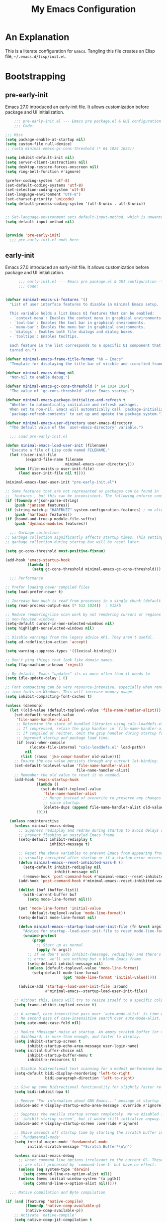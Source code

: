 #+title: My Emacs Configuration
#+options: ^:{} html-postamble:nil
#+property: header-args :mkdirp yes :tangle yes :tangle-mode: #o444 :results silent :noweb yes
#+archive: archives/%s::datetree/
#+startup: indent
* An Explanation
This is a literate configuration for =Emacs=.
Tangling this file creates an Elisp file, =~/.emacs.d/lisp/init.el=.
* Bootstrapping
** pre-early-init
:PROPERTIES:
:header-args: :tangle-mode o444 :results silent :tangle ~/.emacs.d/pre-early-init.el
:END:
Emacs 27.0 introduced an early-init file. It allows customization before package and UI initialization.

#+begin_src emacs-lisp :lexical t
    ;;; pre-early-init.el --- Emacs pre package.el & GUI configuration -*- no-byte-compile: t; lexical-binding: t; -*-
    ;;; Code:

;;; Misc
(setq package-enable-at-startup nil)
(setq custom-file null-device)
;; (setq minimal-emacs-gc-cons-threshold (* 64 1024 1024))

(setq inhibit-default-init nil)
(setq server-client-instructions nil)
(setq desktop-restore-forces-onscreen nil)
(setq ring-bell-function #'ignore)

(prefer-coding-system 'utf-8)
(set-default-coding-systems 'utf-8)
(set-selection-coding-system 'utf-8)
(set-language-environment "UTF-8")
(set-charset-priority 'unicode)
(setq default-process-coding-system '(utf-8-unix . utf-8-unix))


;; Set-language-environment sets default-input-method, which is unwanted.
(setq default-input-method nil)


(provide 'pre-early-init)
  ;;; pre-early-init.el ends here

#+end_src

** early-init
:PROPERTIES:
:header-args: :tangle-mode o444 :results silent :tangle ~/.emacs.d/early-init.el
:END:
Emacs 27.0 introduced an early-init file. It allows customization before package and UI initialization.

#+begin_src emacs-lisp :lexical t
      ;;; early-init.el --- Emacs pre package.el & GUI configuration -*- no-byte-compile: t; lexical-binding: t; -*-
      ;;; Code:


(defvar minimal-emacs-ui-features '()
  "List of user interface features to disable in minimal Emacs setup.

  This variable holds a list Emacs UI features that can be enabled:
  - `context-menu`: Enables the context menu in graphical environments.
  - `tool-bar`: Enables the tool bar in graphical environments.
  - `menu-bar`: Enables the menu bar in graphical environments.
  - `dialogs`: Enables both file dialogs and dialog boxes.
  - `tooltips`: Enables tooltips.

  Each feature in the list corresponds to a specific UI component that can be
  turned on.")

(defvar minimal-emacs-frame-title-format "%b – Emacs"
  "Template for displaying the title bar of visible and iconified frame.")

(defvar minimal-emacs-debug nil
  "Non-nil to enable debug.")

(defvar minimal-emacs-gc-cons-threshold (* 64 1024 1024)
  "The value of `gc-cons-threshold' after Emacs startup.")

(defvar minimal-emacs-package-initialize-and-refresh t
  "Whether to automatically initialize and refresh packages.
  When set to non-nil, Emacs will automatically call `package-initialize' and
  `package-refresh-contents' to set up and update the package system.")

(defvar minimal-emacs-user-directory user-emacs-directory
  "The default value of the `user-emacs-directory' variable.")

  ;;; Load pre-early-init.el

(defun minimal-emacs-load-user-init (filename)
  "Execute a file of Lisp code named FILENAME."
  (let ((user-init-file
         (expand-file-name filename
                           minimal-emacs-user-directory)))
    (when (file-exists-p user-init-file)
      (load user-init-file nil t))))

(minimal-emacs-load-user-init "pre-early-init.el")

;; Some features that are not represented as packages can be found in
;; `features', but this can be inconsistent. The following enforce consistency:
(if (fboundp #'json-parse-string)
    (push 'jansson features))
(if (string-match-p "HARFBUZZ" system-configuration-features) ; no alternative
    (push 'harfbuzz features))
(if (bound-and-true-p module-file-suffix)
    (push 'dynamic-modules features))

  ;;; Garbage collection
;; Garbage collection significantly affects startup times. This setting delays
;; garbage collection during startup but will be reset later.

(setq gc-cons-threshold most-positive-fixnum)

(add-hook 'emacs-startup-hook
          (lambda ()
            (setq gc-cons-threshold minimal-emacs-gc-cons-threshold)))

  ;;; Performance

;; Prefer loading newer compiled files
(setq load-prefer-newer t)

;; Increase how much is read from processes in a single chunk (default is 4kb).
(setq read-process-output-max (* 512 1024))  ; 512kb

;; Reduce rendering/line scan work by not rendering cursors or regions in
;; non-focused windows.
(setq-default cursor-in-non-selected-windows nil)
(setq highlight-nonselected-windows nil)

;; Disable warnings from the legacy advice API. They aren't useful.
(setq ad-redefinition-action 'accept)

(setq warning-suppress-types '((lexical-binding)))

;; Don't ping things that look like domain names.
(setq ffap-machine-p-known 'reject)

;; By default, Emacs "updates" its ui more often than it needs to
(setq idle-update-delay 1.0)

;; Font compacting can be very resource-intensive, especially when rendering
;; icon fonts on Windows. This will increase memory usage.
(setq inhibit-compacting-font-caches t)

(unless (daemonp)
  (let ((old-value (default-toplevel-value 'file-name-handler-alist)))
    (set-default-toplevel-value
     'file-name-handler-alist
     ;; Determine the state of bundled libraries using calc-loaddefs.el.
     ;; If compressed, retain the gzip handler in `file-name-handler-alist`.
     ;; If compiled or neither, omit the gzip handler during startup for
     ;; improved startup and package load time.
     (if (eval-when-compile
           (locate-file-internal "calc-loaddefs.el" load-path))
         nil
       (list (rassq 'jka-compr-handler old-value))))
    ;; Ensure the new value persists through any current let-binding.
    (set-default-toplevel-value 'file-name-handler-alist
                                file-name-handler-alist)
    ;; Remember the old value to reset it as needed.
    (add-hook 'emacs-startup-hook
              (lambda ()
                (set-default-toplevel-value
                 'file-name-handler-alist
                 ;; Merge instead of overwrite to preserve any changes made
                 ;; since startup.
                 (delete-dups (append file-name-handler-alist old-value))))
              101))

  (unless noninteractive
    (unless minimal-emacs-debug
      ;; Suppress redisplay and redraw during startup to avoid delays and
      ;; prevent flashing an unstyled Emacs frame.
      (setq-default inhibit-redisplay t
                    inhibit-message t)

      ;; Reset the above variables to prevent Emacs from appearing frozen or
      ;; visually corrupted after startup or if a startup error occurs.
      (defun minimal-emacs--reset-inhibited-vars-h ()
        (setq-default inhibit-redisplay nil
                      inhibit-message nil)
        (remove-hook 'post-command-hook #'minimal-emacs--reset-inhibited-vars-h))
      (add-hook 'post-command-hook #'minimal-emacs--reset-inhibited-vars-h -100)

      (dolist (buf (buffer-list))
        (with-current-buffer buf
          (setq mode-line-format nil)))

      (put 'mode-line-format 'initial-value
           (default-toplevel-value 'mode-line-format))
      (setq-default mode-line-format nil)

      (defun minimal-emacs--startup-load-user-init-file (fn &rest args)
        "Advice for startup--load-user-init-file to reset mode-line-format."
        (unwind-protect
            (progn
              ;; Start up as normal
              (apply fn args))
          ;; If we don't undo inhibit-{message, redisplay} and there's an
          ;; error, we'll see nothing but a blank Emacs frame.
          (setq-default inhibit-message nil)
          (unless (default-toplevel-value 'mode-line-format)
            (setq-default mode-line-format
                          (get 'mode-line-format 'initial-value)))))

      (advice-add 'startup--load-user-init-file :around
                  #'minimal-emacs--startup-load-user-init-file))

    ;; Without this, Emacs will try to resize itself to a specific column size
    (setq frame-inhibit-implied-resize t)

    ;; A second, case-insensitive pass over `auto-mode-alist' is time wasted.
    ;; No second pass of case-insensitive search over auto-mode-alist.
    (setq auto-mode-case-fold nil)

    ;; Reduce *Message* noise at startup. An empty scratch buffer (or the
    ;; dashboard) is more than enough, and faster to display.
    (setq inhibit-startup-screen t
          inhibit-startup-echo-area-message user-login-name)
    (setq initial-buffer-choice nil
          inhibit-startup-buffer-menu t
          inhibit-x-resources t)

    ;; Disable bidirectional text scanning for a modest performance boost.
    (setq-default bidi-display-reordering 'left-to-right
                  bidi-paragraph-direction 'left-to-right)

    ;; Give up some bidirectional functionality for slightly faster re-display.
    (setq bidi-inhibit-bpa t)

    ;; Remove "For information about GNU Emacs..." message at startup
    (advice-add #'display-startup-echo-area-message :override #'ignore)

    ;; Suppress the vanilla startup screen completely. We've disabled it with
    ;; `inhibit-startup-screen', but it would still initialize anyway.
    (advice-add #'display-startup-screen :override #'ignore)

    ;; Shave seconds off startup time by starting the scratch buffer in
    ;; `fundamental-mode'
    (setq initial-major-mode 'fundamental-mode
          initial-scratch-message "*Scratch Buffer*\n\n")

    (unless minimal-emacs-debug
      ;; Unset command line options irrelevant to the current OS. These options
      ;; are still processed by `command-line-1` but have no effect.
      (unless (eq system-type 'darwin)
        (setq command-line-ns-option-alist nil))
      (unless (memq initial-window-system '(x pgtk))
        (setq command-line-x-option-alist nil)))))

  ;;; Native compilation and Byte compilation

(if (and (featurep 'native-compile)
         (fboundp 'native-comp-available-p)
         (native-comp-available-p))
    ;; Activate `native-compile'
    (setq native-comp-jit-compilation t
          native-comp-deferred-compilation t  ; Obsolete since Emacs 29.1
          package-native-compile t)
  ;; Deactivate the `native-compile' feature if it is not available
  (setq features (delq 'native-compile features)))

;; Suppress compiler warnings and don't inundate users with their popups.
(setq native-comp-async-report-warnings-errors
      (or minimal-emacs-debug 'silent))
(setq native-comp-warning-on-missing-source minimal-emacs-debug)

(setq debug-on-error minimal-emacs-debug
      jka-compr-verbose minimal-emacs-debug)

(setq byte-compile-warnings minimal-emacs-debug)
(setq byte-compile-verbose minimal-emacs-debug)

  ;;; UI elements

(setq frame-title-format minimal-emacs-frame-title-format
      icon-title-format minimal-emacs-frame-title-format)

;; Disable startup screens and messages
(setq inhibit-splash-screen t)

;; I intentionally avoid calling `menu-bar-mode', `tool-bar-mode', and
;; `scroll-bar-mode' because manipulating frame parameters can trigger or queue
;; a superfluous and potentially expensive frame redraw at startup, depending
;; on the window system. The variables must also be set to `nil' so users don't
;; have to call the functions twice to re-enable them.
(unless (memq 'menu-bar minimal-emacs-ui-features)
  (push '(menu-bar-lines . 0) default-frame-alist)
  (unless (memq window-system '(mac ns))
    (setq menu-bar-mode nil)))

(unless (daemonp)
  (unless noninteractive
    (when (fboundp 'tool-bar-setup)
      ;; Temporarily override the tool-bar-setup function to prevent it from
      ;; running during the initial stages of startup
      (advice-add #'tool-bar-setup :override #'ignore)
      (define-advice startup--load-user-init-file
          (:after (&rest _) minimal-emacs-setup-toolbar)
        (advice-remove #'tool-bar-setup #'ignore)
        (when tool-bar-mode
          (tool-bar-setup))))))
(unless (memq 'tool-bar minimal-emacs-ui-features)
  (push '(tool-bar-lines . 0) default-frame-alist)
  (setq tool-bar-mode nil))

(push '(vertical-scroll-bars) default-frame-alist)
(push '(horizontal-scroll-bars) default-frame-alist)
(setq scroll-bar-mode nil)
(when (fboundp 'horizontal-scroll-bar-mode)
  (horizontal-scroll-bar-mode -1))

(unless (memq 'tooltips minimal-emacs-ui-features)
  (when (bound-and-true-p tooltip-mode)
    (tooltip-mode -1)))

;; Disable GUIs because they are inconsistent across systems, desktop
;; environments, and themes, and they don't match the look of Emacs.
(unless (memq 'dialogs minimal-emacs-ui-features)
  (setq use-file-dialog nil)
  (setq use-dialog-box nil))

;; Allow for shorter responses: "y" for yes and "n" for no.
(if (boundp 'use-short-answers)
    (setq use-short-answers t)
  (advice-add #'yes-or-no-p :override #'y-or-n-p))
(defalias #'view-hello-file #'ignore)  ; Never show the hello file

;; (defun homebrew-gcc-paths ()
;;   "Return GCC library paths from Homebrew installations.
;; Detects paths for gcc and libgccjit packages to be used in LIBRARY_PATH."
;;   (let* ((paths '())
;;          (brew-bin (or (executable-find "brew")
;;                        (let ((arm-path "/opt/homebrew/bin/brew")
;;                              (intel-path "/usr/local/bin/brew"))
;;                          (cond
;;                           ((file-exists-p arm-path) arm-path)
;;                           ((file-exists-p intel-path) intel-path))))))

;;     (when brew-bin
;;       ;; Get gcc paths.
;;       (let* ((gcc-prefix (string-trim
;;                           (shell-command-to-string
;;                            (concat brew-bin " --prefix gcc"))))
;;              (gcc-lib-current (expand-file-name "lib/gcc/current" gcc-prefix)))
;;         (push gcc-lib-current paths)

;;         ;; Find apple-darwin directory.
;;         (let* ((default-directory gcc-lib-current)
;;                (arch-dirs (file-expand-wildcards "gcc/*-apple-darwin*/*[0-9]")))
;;           (when arch-dirs
;;             (push (expand-file-name
;;                    (car (sort arch-dirs #'string>)))
;;                   paths))))

;;       ;; Get libgccjit paths
;;       (let* ((jit-prefix (string-trim
;;                           (shell-command-to-string
;;                            (concat brew-bin " --prefix libgccjit"))))
;;              (jit-lib-current (expand-file-name "lib/gcc/current" jit-prefix)))
;;         (push jit-lib-current paths)))

;;     (nreverse paths)))

;; (defun setup-macos-native-comp-library-paths ()
;;   "Set up LIBRARY_PATH for native compilation on macOS.
;; Includes Homebrew GCC paths and CommandLineTools SDK libraries."
;;   (let* ((existing-paths (split-string (or (getenv "LIBRARY_PATH") "") ":" t))
;;          (gcc-paths (homebrew-gcc-paths))
;;          (clt-paths '("/Library/Developer/CommandLineTools/SDKs/MacOSX.sdk/usr/lib"))
;;          (unique-paths (delete-dups
;;                         (append existing-paths gcc-paths clt-paths))))

;;     (setenv "LIBRARY_PATH" (mapconcat #'identity unique-paths ":"))))

;; ;; Set up library paths for native compilation on macOS.
;; (when (eq system-type 'darwin)
;;   (setup-macos-native-comp-library-paths))

  ;;; Load post-early-init.el
(minimal-emacs-load-user-init "post-early-init.el")

(provide 'early-init)
    ;;; early-init.el ends here

#+end_src

** post-early-init
:PROPERTIES:
:header-args: :tangle-mode o444 :results silent :tangle ~/.emacs.d/post-early-init.el
:END:
Emacs 27.0 introduced an early-init file. It allows customization before package and UI initialization.

#+begin_src emacs-lisp :lexical t
    ;;; post-early-init.el --- Emacs pre package.el & GUI configuration -*- no-byte-compile: t; lexical-binding: t; -*-
    ;;; Code:

;;; PROFILING
;;; This function displays how long Emacs took to start.
;;; It's a rough way of knowing when/if I need to optimize my init file.
(add-hook 'elpaca-after-init-hook
          (lambda ()
            (message "Emacs loaded in %s with %d garbage collections."
                     (format "%.2f seconds"
                             (float-time
                              (time-subtract (current-time) before-init-time)))
                     gcs-done)))

;; (profiler-start 'cpu+mem)
;; (add-hook 'elpaca-after-init-hook (lambda () (profiler-stop) (profiler-report)))


;;; ELP is useful for seeing which functions in a package are "hot".
;; (require 'elp)
;; (with-eval-after-load file
;;   (elp-instrument-package file))
;; (add-hook 'elpaca-after-init-hook
;;           (lambda () (elp-results) (elp-restore-package (intern file))))


;;; ELPACA INSTALLER
(defvar elpaca-installer-version 0.11)
(defvar elpaca-directory (expand-file-name "elpaca/" user-emacs-directory))
(defvar elpaca-builds-directory (expand-file-name "builds/" elpaca-directory))
(defvar elpaca-repos-directory (expand-file-name "repos/" elpaca-directory))
(defvar elpaca-order '(elpaca :repo "https://github.com/progfolio/elpaca.git"
                              :ref nil :depth 1
                              :files (:defaults "elpaca-test.el" (:exclude "extensions"))
                              :build (:not elpaca--activate-package)))
(let* ((repo  (expand-file-name "elpaca/" elpaca-repos-directory))
       (build (expand-file-name "elpaca/" elpaca-builds-directory))
       (order (cdr elpaca-order))
       (default-directory repo))
  (add-to-list 'load-path (if (file-exists-p build) build repo))
  (unless (file-exists-p repo)
    (make-directory repo t)
    (when (< emacs-major-version 28) (require 'subr-x))
    (condition-case-unless-debug err
        (if-let ((buffer (pop-to-buffer-same-window "*elpaca-bootstrap*"))
                 ((zerop (apply #'call-process `("git" nil ,buffer t "clone"
                                                 ,@(when-let ((depth (plist-get order :depth)))
                                                     (list (format "--depth=%d" depth) "--no-single-branch"))
                                                 ,(plist-get order :repo) ,repo))))
                 ((zerop (call-process "git" nil buffer t "checkout"
                                       (or (plist-get order :ref) "--"))))
                 (emacs (concat invocation-directory invocation-name))
                 ((zerop (call-process emacs nil buffer nil "-Q" "-L" "." "--batch"
                                       "--eval" "(byte-recompile-directory \".\" 0 'force)")))
                 ((require 'elpaca))
                 ((elpaca-generate-autoloads "elpaca" repo)))
            (progn (message "%s" (buffer-string)) (kill-buffer buffer))
          (error "%s" (with-current-buffer buffer (buffer-string))))
      ((error) (warn "%s" err) (delete-directory repo 'recursive))))
  (unless (require 'elpaca-autoloads nil t)
    (require 'elpaca)
    (elpaca-generate-autoloads "elpaca" repo)
    (load "./elpaca-autoloads")))
(add-hook 'after-init-hook #'elpaca-process-queues)
(elpaca `(,@elpaca-order))

;;; USE-PACKAGE
(defmacro use-feature (name &rest args)
  "Like `use-package' but accounting for asynchronous installation.
    NAME and ARGS are in `use-package'."
  (declare (indent defun))
  `(use-package ,name
     :ensure nil
     ,@args))

(elpaca elpaca-use-package
  (require 'elpaca-use-package)
  (elpaca-use-package-mode)
  (setq elpaca-use-package-by-default t))

(elpaca-wait)



(provide 'post-early-init)
  ;;; post-early-init.el ends here

#+end_src

** pre-init
:PROPERTIES:
:header-args: :tangle-mode o444 :results silent :tangle ~/.emacs.d/pre-init.el
:END:
Emacs 27.0 introduced an early-init file. It allows customization before package and UI initialization.

#+begin_src emacs-lisp :lexical t
    ;;; pre-init.el --- Emacs pre package.el & GUI configuration -*- no-byte-compile: t; lexical-binding: t; -*-
    ;;; Code:

(defun split-window-sensibly-prefer-horizontal (&optional window)
  "Based on split-window-sensibly, but designed to prefer a horizontal split,
i.e. windows tiled side-by-side."
  (interactive)
  (let ((window (or window (selected-window))))
    (or (and (window-splittable-p window t)
             ;; Split window horizontally
             (with-selected-window window
               (split-window-right)))
        (and (window-splittable-p window)
             ;; Split window vertically
             (with-selected-window window
               (split-window-below)))
        (and
         ;; If WINDOW is the only usable window on its frame (it is
         ;; the only one or, not being the only one, all the other
         ;; ones are dedicated) and is not the minibuffer window, try
         ;; to split it horizontally disregarding the value of
         ;; `split-height-threshold'.
         (let ((frame (window-frame window)))
           (or
            (eq window (frame-root-window frame))
            (catch 'done
              (walk-window-tree (lambda (w)
                                  (unless (or (eq w window)
                                              (window-dedicated-p w))
                                    (throw 'done nil)))
                                frame)
              t)))
         (not (window-minibuffer-p window))
         (let ((split-width-threshold 0))
           (when (window-splittable-p window t)
             (with-selected-window window
               (split-window-right))))))))

(defun split-window-really-sensibly (&optional window)
  (let ((window (or window (selected-window))))
    (if (> (window-total-width window) (* 2 (window-total-height window)))
        (with-selected-window window (split-window-sensibly-prefer-horizontal window))
      (with-selected-window window (split-window-sensibly window)))))

(setq
 split-height-threshold 10
 split-width-threshold 240
 split-window-preferred-function 'split-window-really-sensibly)


(provide 'pre-init)
  ;;; pre-init.el ends here

#+end_src

** post-init
:PROPERTIES:
:header-args: :tangle-mode o444 :results silent :tangle ~/.emacs.d/post-init.el
:END:
Emacs 27.0 introduced an early-init file. It allows customization before package and UI initialization.

#+begin_src emacs-lisp :lexical t
    ;;; post-init.el --- Emacs pre package.el & GUI configuration -*- no-byte-compile: t; lexical-binding: t; -*-
    ;;; Code:

(require 'vc-git)
(which-key-mode)
;; (setq initial-buffer-choice t) ;;*scratch*

(keymap-global-set "H-r" 'revert-buffer)
(keymap-global-set "H-l" 'scroll-lock-mode)
(keymap-global-set "C-x e" 'eshell)
(keymap-global-set "C-x C-;" 'comment-line)
(keymap-global-set "C-H-<up>" 'scroll-other-window-down)
(keymap-global-set "C-H-<down>" 'scroll-other-window)


(put 'upcase-region 'disabled nil)
(put 'downcase-region 'disabled nil)

(setq mark-ring-max 4)
(setq global-mark-ring-max 4)

(setq mouse-wheel-scroll-amount '(1 ((shift) . 1))) ;; one line at a time
(setq mouse-wheel-progressive-speed nil) ;; don't accelerate scrolling
(setq mouse-wheel-follow-mouse 't) ;; scroll window under mouse


(global-display-line-numbers-mode t)
(show-paren-mode 1)

(setq-default indent-tabs-mode nil)
(setq-default tab-width 4)

(setq font-lock-maximum-decoration 2)


(defun connect-focusvq-home ()
  (interactive)
  (dired "/scp:sfigueroa@dev:~"))

(setq sql-connection-alist
      '(
        (mysql-fds (sql-product 'mysql)
                   (sql-port 0)
                   (sql-server "db.internal.focusvq.com")
                   (sql-user "fds")
                   (sql-password "WnJSuqmND9i0ePYw")
                   (sql-database "fds"))

        (mysql-elcano (sql-product 'mysql)
                      (sql-port 0)
                      (sql-server "db.internal.focusvq.com")
                      (sql-user "fds")
                      (sql-password "WnJSuqmND9i0ePYw")
                      (sql-database "elcano"))
        )
      )

(keymap-global-set "H-c h" 'connect-focusvq-home)


;;; recolor ansi

(defun ansi-color-on-buffer ()
  "..."
  (interactive)

  (replace-string-in-region "[43m" "[45m" (point-min) (point-max) ) ;; replace yellow highlights
  (replace-string-in-region ";43m" ";45m" (point-min) (point-max) )
  (replace-string-in-region "[34m" "[33m" (point-min) (point-max) ) ;; replace blue text
  (replace-string-in-region ";34m" ";33m" (point-min) (point-max) )
  (ansi-color-apply-on-region (point-min) (point-max)))

;;;This is for when I accidentally make a column in org mode

(defun set-region-writeable (begin end)
  "Removes the read-only text property from the marked region."
  ;; See http://stackoverflow.com/questions/7410125
  (interactive "r")
  (let ((modified (buffer-modified-p))
        (inhibit-read-only t))
    (remove-text-properties begin end '(read-only t))
    (set-buffer-modified-p modified)))

(provide 'post-init)
  ;;; post-init.el ends here

#+end_src

* Init File
** preloads
*** header
#+begin_src emacs-lisp :lexical t

;;; init.el --- Init -*- no-byte-compile: t; lexical-binding: t; -*-
(minimal-emacs-load-user-init "pre-init.el")

#+end_src

*** dependencies
**** turn off unless needed
#+begin_src emacs-lisp :lexical t :tangle no

(setq custom-delayed-init-variables '())
(unload-feature 'eldoc t)
(use-package eldoc
  :demand t
  :config
  (global-eldoc-mode))
(elpaca-wait)

(setq custom-delayed-init-variables '())
(unload-feature 'seq t)
(use-package seq
  :demand t
  )
(elpaca-wait)
#+end_src
**** always on

#+begin_src emacs-lisp :lexical t
(use-package transient
  :defer t
  )

(use-package delight
  :defer t)
#+end_src

** my settings and my defs

*** my gc

#+begin_src emacs-lisp :lexical t :tangle no

(defun my-minibuffer-setup-hook ()
  "Set high gc when minibuffer is open."
  (setq gc-cons-threshold most-positive-fixnum)
  (setq gc-cons-percentage 1))

(defun my-minibuffer-exit-hook ()
  "Set low GC when minibuffer exits."
  (setq gc-cons-threshold minimal-emacs-gc-cons-threshold)
  (setq gc-cons-percentage 0.1))

(add-hook 'minibuffer-setup-hook 'my-minibuffer-setup-hook)
(add-hook 'minibuffer-exit-hook 'my-minibuffer-exit-hook)
#+end_src

*** theme and font
#+begin_src emacs-lisp :lexical t 
;; (setq custom-theme-directory "~/.emacs.d/themes/")
;; (add-to-list 'load-path custom-theme-directory)
;; (load-theme 'base16-chalk t)
(use-package color-theme-sanityinc-tomorrow
  :defer nil
  :init
  (setq custom-safe-themes t)   ; Treat all themes as safe
  :config
  (global-hl-line-mode 1)
  (set-face-attribute 'hl-line nil :inherit nil :background "gray6")
  
  (add-to-list 'default-frame-alist
               '(font . "Hack-12")) 
  (tool-bar-mode -1)
  (menu-bar-mode -1)
  (color-theme-sanityinc-tomorrow-bright)

  )
#+end_src
*** Mac os use meta
#+begin_src emacs-lisp :lexical t
;; :defer t
;; :hook after-init-hook
(use-package exec-path-from-shell
  :if (memq window-system '(mac ns))
  :ensure t
  :hook (after-init)
  :init
  (setq mac-option-modifier 'hyper ;; for emacs-mac
        mac-command-modifier 'meta
        mac-right-option-modifier 'super)
  (setq ns-command-modifier 'meta ;; for emacs-plus
        ns-option-modifier 'hyper
        ns-right-option-modifier 'super
        )
  ;; (setq exec-path-from-shell-debug t)
  :config
  (setq exec-path-from-shell-arguments (list "-l")) ;; (list "-l" "-i")
  (setq exec-path-from-shell-variables '("PATH"))
  (exec-path-from-shell-initialize)
  :defer nil
  )
#+end_src

*** tramp
#+begin_src emacs-lisp :lexical t
(use-feature tramp 
  :config
  ;; (when (string-equal emacs-version "29.2")
  ;;   (with-current-buffer
  ;;       (url-retrieve-synchronously
  ;;        "https://git.savannah.gnu.org/cgit/emacs.git/plain/lisp/emacs-lisp/loaddefs-gen.el?h=emacs-29")
  ;;     (goto-char (point-min))
  ;;     (while (looking-at "^.+$") (forward-line))
  ;;     (eval-region (point) (point-max))))
  (setq shell-file-name "/bin/bash") 
  (setq tramp-default-method "scp")
  (with-eval-after-load 'tramp (add-to-list 'tramp-remote-path 'tramp-own-remote-path))
  (with-eval-after-load 'tramp '(setenv "SHELL" "/bin/bash"))
  :defer t
  )

(use-package counsel-tramp
  :bind* ("C-c f" . counsel-tramp)
  :defer t
  :init
  (setq counsel-tramp-custom-connections '(/scp:sfigueroa@dev:~/ /scp:sfigueroa@dev:~/elcano/ ))
  (setq make-backup-files nil)
  (setq create-lockfiles nil) 
  )
#+end_src

*** recentf
#+BEGIN_SRC emacs-lisp :lexical t
(use-feature recentf
  :after tramp
  :init
  (setq recentf-auto-cleanup nil) ;; disable before we start recentf!
  (setq recentf-max-menu-items 25)
  (setq recentf-max-saved-items 25)
  
  :config
  (recentf-mode 1)
  (run-at-time nil (* 5 60) 'recentf-save-list)
  (add-to-list 'recentf-exclude "\\.png$")
  (add-to-list 'recentf-exclude "/var/folders")
  (recentf-cleanup)
  :defer t
  )
#+END_SRC

** Install Packages
*** ace
**** window

#+begin_src emacs-lisp :lexical t

(use-package ace-window
  :delight
  :bind* (
          ("H-SPC" . ace-window)
          ("H-M-<left>" . shrink-window-horizontally)
          ("H-M-<right>" . enlarge-window-horizontally)
          ("H-M-<up>" . enlarge-window)
          ("H-M-<down>" . shrink-window)
          ("H-z" . seth-toggle-zoom-balance)
          )
  :defer t
  :custom
  (aw-dispatch-always t)
  :init
  (require 'zoom)
  (setq seth-is-zoom 1)
  (defun seth-toggle-zoom-balance ()
    (interactive)
    (setq seth-is-zoom (* -1 seth-is-zoom))
    (zoom-mode seth-is-zoom)
    )
  (zoom-mode seth-is-zoom)
  (defvar aw-dispatch-alist
    '((?d aw-delete-window "Delete Window")
      (?s aw-swap-window "Swap Windows")
      (?m aw-move-window "Move Window")
      (?b aw-switch-buffer-in-window "Select Buffer")
      (?n aw-flip-window)
      (?B aw-switch-buffer-other-window "Switch Buffer Other Window")
      (?c aw-split-window-fair "Split Fair Window")
      (?h aw-split-window-vert "Split Vert Window")
      (?v aw-split-window-horz "Split Horz Window")
      (?o delete-other-windows "Delete Other Windows")
      (?? aw-show-dispatch-help))
    "List of actions for `aw-dispatch-default'.")
  )
#+end_src

**** jump mode
#+begin_src emacs-lisp :lexical t
(use-package ace-jump-mode
  :delight
  :bind* ("H-j" . ace-jump-mode)
  :defer t
  )
#+end_src

**** multiple cursors
#+begin_src emacs-lisp :lexical t
(use-package ace-mc
  :delight
  :bind* ("H-;" . ace-mc-add-multiple-cursors)
  :defer t
  )
#+end_src
*** activities
#+begin_src emacs-lisp :lexical t

(use-package activities
  :delight
  :bind* (
          ("s-a n" . activities-new)
          ("s-a d" . activities-define)
          ("s-a a" . activities-resume)
          ("s-a r" . activities-revert)
          ("s-a s" . activities-suspend)
          ("s-a k" . activities-kill)
          ("s-a RET" . activities-switch)
          ("s-a b" . activities-switch-buffer)
          ("s-a l" . activities-list)
          )
  
  :defer t
  :config
  (activities-mode t)
  )
#+end_src

*** auto-tangle-mode

#+begin_src emacs-lisp :lexical t

(use-package auto-tangle-mode
  :delight
  :ensure (auto-tangle-mode
           :host github
           :repo "progfolio/auto-tangle-mode.el"
           :local-repo "auto-tangle-mode")
  :defer t 
  ;; :hook org-mode
  ;; :config
  ;; (auto-tangle-mode)
  ;; (add-hook 'auto-tangle-after-tangle-hook (lambda ()
  ;;                                            (let ((elpaca-log-functions nil))
  ;;                                              (load-file "~/.emacs.d/init.el")
  ;;                                              (elpaca-process-queues))))
  )

#+end_src

*** buffer-expose
#+begin_src emacs-lisp :lexical t

(use-package buffer-expose
  :delight
  :config
  (setcdr buffer-expose-mode-map nil)

  ;; :defer t
  :bind* (
          ("H-b e" . buffer-expose)
          ("H-b b" . buffer-expose-no-stars)
          ("H-b c" . buffer-expose-current-mode)
          ("H-b s" . buffer-expose-major-mode)
          ("H-b d" . buffer-expose-dired-buffers)
          ("H-b *" . buffer-expose-stars)
          )
  :config
  (buffer-expose-mode 1)  
  )

#+end_src

*** bufler

#+begin_src emacs-lisp :lexical t
(use-package bufler
  :defer t
  :bind* (
          ("C-x C-b" . bufler-sidebar)
          )
  :delight
  :config
  (setf bufler-groups
        (bufler-defgroups
          (group
           ;; Subgroup collecting all named workspaces.
           (auto-workspace))
          (group
           ;; images
           (mode-match "*images*" (rx bos "image-mode"))
           )
          (group
           ;; Subgroup collecting all `help-mode' and `info-mode' buffers.
           (group-or "*Help/Info*"
                     (mode-match "*Help*" (rx bos "help-"))
                     (mode-match "*Info*" (rx bos "info-"))))
          (group
           ;; Subgroup collecting all special buffers (i.e. ones that are not
           ;; file-backed), except `magit-status-mode' buffers (which are allowed to fall
           ;; through to other groups, so they end up grouped with their project buffers).
           (group-and "*Special*"
                      (lambda (buffer)
                        (unless (or (funcall (mode-match "Magit" (rx bos "magit-status"))
                                             buffer)
                                    (funcall (mode-match "Dired" (rx bos "dired"))
                                             buffer)
                                    (funcall (auto-file) buffer))
                          "*Special*")))
           (group
            ;; Subgroup collecting these "special special" buffers
            ;; separately for convenience.
            (name-match "**Special**"
                        (rx bos "*" (or "Messages" "Warnings" "scratch" "Backtrace") "*")))
           (group
            ;; Subgroup collecting all other Magit buffers, grouped by directory.
            (mode-match "*Magit* (non-status)" (rx bos (or "magit" "forge") "-"))
            (auto-directory))
           ;; Subgroup for Helm buffers.
           (mode-match "*Helm*" (rx bos "helm-"))
           ;; Remaining special buffers are grouped automatically by mode.
           (auto-mode))
          ;; All buffers under "~/.emacs.d" (or wherever it is).
          (dir user-emacs-directory)
          (group
           ;; Subgroup collecting buffers in `org-directory' (or "~/org" if
           ;; `org-directory' is not yet defined).
           (dir (if (bound-and-true-p org-directory)
                    org-directory
                  "~/org"))
           (group
            ;; Subgroup collecting indirect Org buffers, grouping them by file.
            ;; This is very useful when used with `org-tree-to-indirect-buffer'.
            (auto-indirect)
            (auto-file))
           ;; Group remaining buffers by whether they're file backed, then by mode.
           (group-not "*special*" (auto-file))
           (auto-mode))
          (group
           ;; Subgroup collecting buffers in a projectile project.
           (auto-projectile))
          (group
           ;; Subgroup collecting buffers in a version-control project,
           ;; grouping them by directory.
           (auto-project))
          ;; Group remaining buffers by directory, then major mode.
          (group
           ;; magit
           (mode-match "*magit-leftovers*" (rx bos "magit-process-mode"))
           )

          (group
           ;; logs and out stuff
           (mode-match "*Fundamental*" (rx bos "fundamental-mode"))
           )
          
          (auto-directory)
          (auto-mode))
        )
  )

#+end_src

*** company
#+begin_src emacs-lisp :lexical t

(use-package company
  :delight
  :defer t
  :bind* ("C-<tab>" . company-other-backend)
  :hook ((prog-mode org-mode python-mode) . company-mode)
  :custom-face
  (company-preview                      ((t (:background "gray10" :foreground "#c397d8" :extend t))))
  (company-preview-common               ((t (:inherit company-preview :foreground "#c397d8" :extend t))))
  (company-preview-search               ((t (:inherit company-preview :foreground "#7aa6da" :extend t))))
  (company-tooltip                      ((t (:background "gray10" :foreground "#eaeaea" :extend t))))
  (company-tooltip-selection            ((t (:background "gray10" :foreground "#969896" :extend t))))
  (company-tooltip-common               ((t (:inherit company-tooltip :foreground "#c397d8" :extend t))))
  (company-tooltip-common-selection     ((t (:inherit company-tooltip-selection :foreground "#c397d8" :extend t))))
  (company-tooltip-search               ((t (:inherit company-tooltip :foreground "#7aa6da" :extend t))))
  (company-tooltip-annotation           ((t (:inherit company-tooltip :foreground "#70c0b1" :extend t))))
  (company-tooltip-annotation-selection ((t (:inherit company-tooltip-selection :foreground "#70c0b1" :extend t))))
  (company-echo-common                  ((t (:inherit company-echo :foreground "#c397d8" :extend t))))
  :custom
  (company-tooltip-align-annotations t)
  (company-idle-delay nil)
  (company-tooltip-idle-delay 0)
  (company-minimum-prefix-length 0)
  (company-require-match 'never)
  (company-show-numbers t)
  (company-tooltip-limit 20)
  (company-tooltip-maximum-width 80)
  (company-dabbrev-downcase nil)
  (company-dabbrev-ignore-case t)
  (company-dabbrev-code-ignore-case t)
  (company-dabbrev-code-everywhere t)
  (company-etags-ignore-case t)

  (company-transformers '(seth-delete-consecutive-dups))

  (company-selection-wrap-around t)
  (completion-ignore-case t)
  (company-show-quick-access t)
  :init
  (defun seth-delete-consecutive-dups (list)
    "Destructively remove `equal' consecutive duplicates from LIST.
Of several consecutive `equal' occurrences, the one earliest in
the list is kept."
    (let ((tail list) last)
      (while (cdr tail)


        (setq eq1 (substring-no-properties (car tail)))
        (setq eq2 (substring-no-properties (cadr tail)))
        (if (equal (car (split-string eq1 "(")) (car (split-string eq2 "(")))
            (progn
              (when ( < (length eq1) (length eq2)) (setcar tail (car (cdr tail))))
              ;; (setcar tail (car (cdr tail)))
              (setcdr tail (cddr tail))
              )
	      (setq last tail
	            tail (cdr tail))))
      )
    list)
  
  :config
  (add-to-list 'company-backends 'company-yasnippet)
  )

#+end_src

*** counsel

#+begin_src emacs-lisp :lexical t
(use-package counsel
  :defer t
  :bind* (
          ("M-x" . counsel-M-x)
          ("C-x b" . ivy-switch-buffer)
          ;;         ("C-x C-b" . counsel-ibuffer)
          ("C-x C-f" . counsel-find-file)
          ("C-x M-f" . counsel-file-jump)
          ("C-x C-d" . counsel-dired)
          ("C-x f" . counsel-recentf)
          ("C-x C-a" . counsel-ag)
          ("C-h f" . counsel-describe-function)
          ("C-h v" . counsel-describe-variable)
          ("C-h i" . counsel-info-lookup-symbol) 
          )
  :delight
  ;; :custom
  ;; (counsel-yank-pop-separator "\n----\n")
  :config
  (counsel-mode)
  )
#+end_src

*** csv
#+begin_src emacs-lisp :lexical t 
(use-package csv-mode
  :mode "\\.csv\\'"
  )
#+end_src

*** d20
#+begin_src emacs-lisp :lexical t
(use-package org-d20
  :delight
  :defer t
  :config
  (require 's)
  (require 'seq)
  (require 'dash)
  (require 'cl-lib)
  (require 'subr-x)
  (require 'org-table)
  
  (pretty-hydra-define d20-hydra (:color blue :hint nil)
    (
     "Initiative"
     (
      ("i" org-d20-initiative-add "add initiative" :exit nil)
      ("n" org-d20-initiative-dwim "next initiative" :exit nil)
      ("p" org-d20-initiative-back "prev initiative" :exit nil)
      )
     
     "Roll"
     (
      ("r" org-d20-roll "roll" :exit nil)
      ("P" org-d20-roll-at-point "roll at point" :exit nil)
      ("a" org-d20-d20 "Advantage/Disadvatage" :exit nil)
      )
     
     "Edit"
     (
      ("d" org-d20-damage "damage" :exit nil)
      ("t" org-table-align "align" :exit nil)
      ("q" nil "quit")
      )
     )
    )

  (defun org-d20-initiative ()
    "Generate an Org-mode table with initiative order and monster/NPC HP."
    (interactive "*")
    (let ((rows))
      (let (name-input init-input ac-input hd-input num-input (monster 1))
        (cl-loop
         do (setq name-input (read-string "Monster/NPC name (blank when done): "))
         (when (> (length name-input) 0)
           (setq init-input (read-string (concat name-input "'s init modifier: "))
                 ac-input (read-string (concat name-input "'s Armor Class: "))
                 hd-input (read-string (concat name-input "'s hit points: "))
                 num-input
                 (cdr (org-d20--roll
                       (read-string (concat "How many " name-input "? ")))))
           ;; In 5e, all monsters of the same kind have the same
           ;; initiative
           (let ((init (int-to-string
                        (org-d20--d20-plus (string-to-number init-input))))
                 (monsters-left num-input))
             (while (>= monsters-left 1)
               (let (
                     (hp (int-to-string (cdr (org-d20--roll hd-input))))
                     (ac (int-to-string (cdr (org-d20--roll ac-input))))
                     )
                 (push (list
                        "" (concat name-input
                                   " "
                                   (org-d20--monster-number monster))
                        (org-d20--num-to-term init-input) init ac hp "0")
                       rows))
               (setq monsters-left (1- monsters-left)
                     monster (1+ monster)))))
         (unless org-d20-continue-monster-numbering (setq monster 1))
         while (-all? (lambda (x) (> (length x) 0))
                      (list name-input init-input ac-input hd-input))))
      (dolist (pc org-d20-party)
        (let ((init (read-string (concat (car pc) "'s initiative roll: "))))
          (push (list "" (car pc) (org-d20--num-to-term (cdr pc)) init "-" "-" "-")
                rows)))
      ;; We prepended each new item to the list, so reverse before
      ;; printing.  This ensures that the numbering/lettering of
      ;; monsters on the same initiative count is ascending
      (setq rows (seq-reverse rows))
      (insert
       "Round of combat: 1\n|Turn|Creature|Mod|Init|AC|HP|Damage|Status|\n|-\n")
      (dolist (row rows)
        (dolist (cell row)
          (insert "|" cell))
        (insert "|\n"))
      (delete-char -1)
      (org-table-goto-column 4)
      (org-table-sort-lines nil ?N)
      (org-table-goto-line 2)
      (org-table-goto-column 1)
      (insert ">>>>")                     ; four chars in 'Turn'
      (org-table-align)))


  (defun org-d20-initiative-back ()
    "Go back an turn on the turn tracker in an initiative table."
    (interactive "*")
    (when (org-at-table-p)
      (cl-loop
       do (let* ((back (search-backward ">>>>" (org-table-begin) t))
                 (forward (search-forward ">>>>" (org-table-end) t))
                 (cur (if back back forward)))
            (goto-char cur)
            (skip-chars-backward ">")
            (delete-char 4)
            (if (not 
                 (eq 2 (org-table-current-line)))
                (progn
                  (forward-line -1)
                  (org-table-next-field)
                  (insert ">>>>"))
              (save-excursion
                (search-backward "Round of combat:")
                (search-forward-regexp "[0-9]+")
                (skip-chars-backward "0-9")
                (replace-match
                 (int-to-string (1- (string-to-number (match-string 0))))))
              (goto-char (org-table-end))
              (backward-char)
              (org-table-goto-column 1)
              (insert ">>>>")))
       while (save-excursion
               (org-table-goto-column 2)
               (looking-at "~"))))
    (org-table-align))

  (defun org-d20-initiative-advance ()
    "Advance the turn tracker in an initiative table."
    (interactive "*")
    (when (org-at-table-p)
      (cl-loop
       do (let* ((back (search-backward ">>>>" (org-table-begin) t))
                 (forward (search-forward ">>>>" (org-table-end) t))
                 (cur (if back back forward)))
            (goto-char cur)
            (skip-chars-backward ">")
            (delete-char 4)
            (if (save-excursion
                  (org-table-goto-line (1+ (org-table-current-line))))
                (progn
                  (forward-line 1)
                  (org-table-next-field)
                  (insert ">>>>"))
              (save-excursion
                (search-backward "Round of combat:")
                (search-forward-regexp "[0-9]+")
                (skip-chars-backward "0-9")
                (replace-match
                 (int-to-string (1+ (string-to-number (match-string 0))))))
              (org-table-goto-line 2)
              (insert ">>>>")))
       while (save-excursion
               (org-table-goto-column 2)
               (looking-at "~"))))
    (org-table-align))

  (defun org-d20-damage (dmg)
    "Apply DMG poitns of damage to the monster/NPC in the table row at point."
    (interactive "*nDamage dealt: ")
    (when (org-at-table-p)
      (org-table-goto-column 7)
      (skip-chars-forward " ")
      (when (looking-at "[0-9]+")
        (let ((total-damage (+ dmg (string-to-number (match-string 0)))))
          (replace-match (int-to-string total-damage))
          (save-excursion
            (org-table-goto-column 6)
            (skip-chars-forward " ")
            (when (looking-at "[0-9]+")
              (let ((max-hp (string-to-number (match-string 0))))
                (if (>= total-damage max-hp)
                    (progn
                      (org-table-goto-column 2)
                      (insert "~")
                      (org-d20--org-table-end-of-current-cell-content)
                      (insert "~"))
                  (when (>= total-damage (/ max-hp 2))
                    (org-table-goto-column 8)
                    (org-d20--org-table-end-of-current-cell-content)
                    (unless (looking-back "bloodied" nil)
                      (unless (looking-back "|" nil)
                        (insert "; "))
                      (insert "bloodied")))))))))
      (org-table-align)))

  (defun org-d20-initiative-dwim ()
    "Start a new combat or advance the turn tracker, based on point."
    (interactive "*")
    (if (org-at-table-p)
        (org-d20-initiative-advance)
      (org-d20-initiative)))


  (defun org-d20-initiative-add ()
    "Add a monster to an existing combat."
    (interactive "*" org-mode)
    (if (org-at-table-p)
        (let* ((name-input (read-string "Monster/NPC name: "))
               (init-input (read-number (concat name-input "'s init modifier: ")))
               (ac-input (read-number (concat name-input "'s Armor Class: ")))
               (hd-input (read-string (concat name-input "'s hit points: ")))
               (num-input (read-string (concat "How many " name-input "? "))))
          (org-d20--initiative-add-records name-input init-input ac-input hd-input num-input))
      (org-d20-initiative)))




  (defun org-d20--initiative-add-records (name init-mod ac hd num)
    (let ((monster 1))
      ;; First, if we need to, try to count the number of monsters.
      ;; We can only use a crude heuristic here because we don't
      ;; know what kind of things the user might have added to the
      ;; table
      (when org-d20-continue-monster-numbering
        (save-excursion
          (org-table-goto-line 1)
          (while (org-table-goto-line (1+ (org-table-current-line)))
            (org-table-goto-column 2)
            (when (looking-at "[^|]+ \\([A-Z]\\|[0-9]+\\)~? *|")
              (setq monster (1+ monster))))))
      (save-excursion
        ;; Ensure we're not on header row (following won't go past end
        ;; of table)
        (org-table-goto-line (1+ (org-table-current-line)))
        (org-table-goto-line (1+ (org-table-current-line)))
        (let ((init (int-to-string (org-d20--d20-plus init-mod)))
              (monsters-left (cdr (org-d20--roll num))))
          (while (>= monsters-left 1)
            ;; Open a new row and then immediately move it downwards
            ;; to ensure that the monsters on the same initiative
            ;; count are numbered/lettered in ascending order
            (org-table-insert-row)
            (org-table-move-row)
            (org-table-next-field)
            (insert name)
            (insert " ")
            (insert (org-d20--monster-number monster))
            (org-table-next-field)
            (insert (org-d20--num-to-term init-mod))
            (org-table-next-field)
            (insert init)
            (org-table-next-field)
            (insert (int-to-string (cdr (org-d20--roll ac))))
            (org-table-next-field)
            (insert (int-to-string (cdr (org-d20--roll hd))))
            (org-table-next-field)
            (insert "0")
            (setq monsters-left (1- monsters-left)
                  monster (1+ monster))))
        (org-table-goto-column 4)
        (org-table-sort-lines nil ?N)
        (org-table-align))))


  ;; (define-key org-mode-map (kbd "H-h d") 'd20-hydra/body)

  
  :bind (
         :map org-d20-mode-map
         ("H-h d" . 'd20-hydra/body)
         ("H-d i". 'org-d20-initiative-add)
         ("H-d n". 'org-d20-initiative-dwim)
         ("H-d p". 'org-d20-initiative-back)
         ("H-d d". 'org-d20-damage)
         ("H-d r". 'org-d20-roll)
         ("H-d e". 'org-d20-roll-at-point)
         ("H-d a". 'org-d20-d20)
         )
  
  )
#+end_src

*** dired

#+begin_src emacs-lisp :lexical t
;; (use-package all-the-icons
;;   :defer t
;;   :if (display-graphic-p)
;;   )
(use-package nerd-icons)
(use-package nerd-icons-dired
  :defer t
  :delight
  :hook (dired-mode . nerd-icons-dired-mode)
  ;; :custom
  ;; (all-the-icons-dired-monochrome nil)
  )
;; (use-package all-the-icons-dired
;;   :defer t
;;   :delight
;;   :hook (dired-mode . all-the-icons-dired-mode)
;;   :custom
;;   (all-the-icons-dired-monochrome nil)
;;   )
;; (use-package dired-subtree
;;   :delight
;;   :bind (
;;          :map dired-mode-map
;;          ("H-r" . dired-subtree-remove)
;;          ("<tab>" . dired-subtree-toggle)
;;          ("H-p" . dired-subtree-up)
;;          ("H-n" . dired-subtree-down)
;;          ("H-<up>" . dired-subtree-beginning)
;;          ("H-<down>" . dired-subtree-end)
;;          ("H-m" . dired-subtree-mark-subtree)
;;          ("H-u" . dired-subtree-unmark-subtree)           
;;          )
;;   :defer t
;;   )

(use-package dired-filter
  :custom
  (dired-listing-switches "-alogh")
  :defer t
  :hook (dired-mode)
  )

(use-feature dired
  ;; :bind* ("C-x d" . seth/dired-side-vc)
  :defer t
  :delight
  :custom-face
  (dired-directory ((t (:foreground "#97c8f7" :extend t)))) 
  (dired-marked    ((t (:foreground "#e78c45" :extend t)))) 
  :config
  ;; (require 'dired-subtree)
  (when (string= system-type "darwin")       
    (setq dired-use-ls-dired nil))
  ;; (defun seth/dired-side--vc (directory)
  ;;   "Open the root directory of the current version-controlled repository or th present working directory with `dired' and bespoke window parameters."
  ;;   (let* (
  ;;          (backend (vc-responsible-backend directory t))
  ;;          (dir (if (eq backend nil)
  ;;                   directory
  ;;                 (expand-file-name (vc-call-backend backend 'root directory))))
  ;;          (dired_dir (dired-noselect dir))
  ;;          (path-list (split-string (first (last (split-string directory dir))) "/"))
  ;;          )
  ;;     (display-buffer-in-side-window
  ;;      dired_dir `((side . left)
  ;;                  (slot . 0)
  ;;                  (window-width . 0.3)
  ;;                  (window-parameters) . ((no-other-window . t)
  ;;                                         (no-delete-other-windows . t)
  ;;                                         (mode-line-format . (" " "%b"))
  ;;                                         )
  ;;                  )
  ;;      )
  ;;     (with-current-buffer dired_dir
  ;;       (setq window-size-fixed 'width)
  ;;       (switch-to-buffer-other-frame dired_dir)
  ;;       (revert-buffer)
  ;;       (dired-hide-details-mode)
  ;;       (goto-char 0)
  ;;       (cl-loop for p in path-list do
  ;;                (goto-char (search-forward p))
  ;;                (dired-subtree-insert)
  ;;                )
  ;;       )
  ;;     )
  ;;   )
  ;; (defun seth/dired-side-vc (&optional initial-input)
  ;;   "Open the root directory of the current version-controlled repository or th present working directory with `dired' and bespoke window parameters."
  ;;   (interactive) 
  ;;   (ivy-read "Dired: " #'read-file-name-internal
  ;;             :matcher #'counsel--find-file-matcher
  ;;             :initial-input initial-input
  ;;             :action (lambda (d) (seth/dired-side--vc (expand-file-name d)))
  ;;             :preselect (counsel--preselect-file)
  ;;             :require-match 'confirm-after-completion
  ;;             :history 'file-name-history
  ;;             :keymap counsel-find-file-map
  ;;             :caller 'counsel-dired)
  ;;   )    
  )


#+end_src

*** drag stuff

#+begin_src emacs-lisp :lexical t
(use-package drag-stuff
  :delight
  :defer t
  :config
  (drag-stuff-global-mode 1)
  :bind* (
          ("C-M-<down>" . drag-stuff-down)
          ("C-M-<up>" . drag-stuff-up)  
          )
  )
#+end_src

*** dumb jump

#+begin_src emacs-lisp :lexical t
(use-package dumb-jump
  :delight
  :custom
  (xref-show-definitions-function #'xref-show-definitions-completing-read)
  :init (add-hook 'xref-backend-functions #'dumb-jump-xref-activate)
  :config
  (add-to-list 'dumb-jump-language-file-exts '(:language "python" :ext "org" :agtype "python" :rgtype "py"))
  (defhydra dumb-jump-hydra (:color blue :columns 3)
    "Dumb Jump"
    ("j" dumb-jump-go "Jump")
    ("o" dumb-jump-go-other-window "Other window")
    ("e" dumb-jump-go-prefer-external "Go external")
    ("x" dumb-jump-go-prefer-external-other-window "Go external other window")
    ("i" dumb-jump-go-prompt "Prompt")
    ("l" dumb-jump-quick-look "Quick look")
    ("b" dumb-jump-back "Back"))
  :bind ("H-h ." . dumb-jump-hydra/body)
  )

#+end_src

*** embark
#+begin_src emacs-lisp :lexical t
(use-package embark
  :ensure t
  :defer t
  :bind*
  (("C-." . embark-act)         ;; pick some comfortable binding
   ("C-;" . embark-dwim)        ;; good alternative: M-.
   ("C-h B" . embark-bindings)  ;; alternative for `describe-bindings'
   ) 

  :init
  ;; Optionally replace the key help with a completing-read interface
  (setq prefix-help-command #'embark-prefix-help-command)

  ;; Show the Embark target at point via Eldoc. You may adjust the
  ;; Eldoc strategy, if you want to see the documentation from
  ;; multiple providers. Beware that using this can be a little
  ;; jarring since the message shown in the minibuffer can be more
  ;; than one line, causing the modeline to move up and down:

  ;; (add-hook 'eldoc-documentation-functions #'embark-eldoc-first-target)
  ;; (setq eldoc-documentation-strategy #'eldoc-documentation-compose-eagerly)

  :config

  ;; Hide the mode line of the Embark live/completions buffers
  (add-to-list 'display-buffer-alist
               '("\\`\\*Embark Collect \\(Live\\|Completions\\)\\*"
                 nil
                 (window-parameters (mode-line-format . none)))))

#+end_src

*** flycheck
#+begin_src emacs-lisp :lexical t

(use-package flycheck
  :defer t)  

#+end_src

*** google
#+begin_src emacs-lisp :lexical t
;; google-this
(use-package google-this
  :delight
  :config
  (google-this-mode 1))  
#+end_src

*** highlight indend guides

#+begin_src emacs-lisp :lexical t
(use-package indent-bars

  :ensure (indent-bars :type git :host github :repo "jdtsmith/indent-bars")
  :defer t
  :hook ((prog-mode org-mode python-mode) . indent-bars-mode)
  :config
  (setq
   indent-bars-prefer-character t
   indent-bars-color '(highlight :face-bg t :blend 0.5)
   ;;   indent-bars-pattern ". . . . . . . . ." ; play with the number of dots for your usual font size
   indent-bars-width-frac 0.3
   indent-bars-pad-frac 0.1
   indent-bars-display-on-blank-lines t
   indent-tabs-mode nil)

  ;; (setq
  ;;  indent-bars-color '(highlight :face-bg t :blend 0.1)
  ;;  indent-bars-pattern ". . . . . . . . ."
  ;;  indent-bars-width-frac 0.1
  ;;  indent-bars-pad-frac 0.1
  ;;  indent-bars-zigzag nil
  ;;  indent-bars-color-by-depth '(:regexp "outline-\\([0-9]+\\)" :blend 1) ; blend=1: blend with BG only
  ;;  indent-bars-highlight-current-depth '(:blend 1) ; pump up the BG blend on current
  ;;  indent-bars-display-on-blank-lines t)

  (setq indent-bars-treesit-support t)
  (setq indent-bars-no-descend-string t)
  (setq indent-bars-treesit-ignore-blank-lines-types '("module" "call"))
  (setq indent-bars-treesit-wrap '((python
                                    argument_list
                                    attribute
                                    assignment
                                    identifier
                                    parameters
                                    list
                                    list_comprehension
                                    dictionary
                                    dictionary_comprehension
                                    parenthesized_expression
                                    call
                                    expression_statement
                                    subscript)))
  
  ) ; or whichever modes you prefer




;; (use-package highlight-indent-guides
;; :hook (prog-mode . highlight-indent-guides-mode)
;;    :init
;;  (setq highlight-indent-guides-method 'bitmap)
;;      (setq highlight-indent-guides-responsive 'top)

;;    )
#+end_src

*** HL todo

#+begin_src emacs-lisp :lexical t
(use-package hl-todo
  :delight
  :defer t
  :hook (prog-mode text-mode)
  :config
  (setq hl-todo-keyword-faces
        '(("TODO" . "#E078F5")
          ("NOTE" . "#1EAFFF")
          ("HACK" . "#FF5B24")
          ("BUG"  . "#FF0000")
          ))
  (global-hl-todo-mode)
  :bind* (
          ("H-t t" . hl-todo-insert)
          ("H-t n" . hl-todo-next)
          ("H-t p" . hl-todo-previous)
          )
  )

#+end_src
*** magit-todos

#+begin_src emacs-lisp :lexical t
(use-package magit-todos
  :delight
  :defer t
  :after magit
  :config
  (magit-todos-mode 1)
  )

#+end_src

*** hydra


#+begin_src emacs-lisp :lexical t

(use-package hydra
  :defer t
  :custom
  (hydra-is-helpful t)
  )
(use-package ivy-hydra
  :defer t)

(use-package pretty-hydra
  :defer t)
#+end_src

*** Iscroll
#+begin_src emacs-lisp :lexical t

;; (use-package iscroll
;;   :delight
;;   :defer t
;;   )

#+end_src

*** Ivy
#+begin_src emacs-lisp :lexical t

(use-package ivy
  :init
  (setq ivy-use-virtual-buffers t)
  (setq ivy-virtual-abbreviate 'full)
  (setq ivy-re-builders-alist '(
                                (t . ivy--regex-ignore-order)
                                (t . ivy--regex-plus)
                                (t . ivy--regex-fuzzy)
                                (t . ivy--regex)
                                (t . regexp-quote)
                                ))
  (setq ivy-height 12)
  (setq ivy-display-style 'fancy)
  (setq ivy-count-format "[%d/%d] ")
  (setq ivy-initial-inputs-alist nil)
  (setq ivy-use-selectable-prompt t)
  (setq ivy-magic-slash-non-match-action 'ivy-magic-slash-non-match-create)
  ;; default pattern ignores order.
  ;; (setf (cdr (assoc t ivy-re-builders-alist))
  ;;       'ivy--regex-ignore-order)
  :delight
  :defer t
  )

(use-package nerd-icons-ivy-rich
  :ensure t
  :init
  (nerd-icons-ivy-rich-mode 1)
  (ivy-rich-mode 1))
#+end_src

*** magit

#+begin_src emacs-lisp :lexical t

(use-package magit
  :delight
  :defer t
  :bind* ("C-x g" . magit-status)
  :config 
  (setq split-height-threshold nil)
  (setq split-width-threshold 0)
  (setq magit-completing-read-function 'ivy-completing-read)
  (setenv "GIT_ASKPASS" "git-gui--askpass")
  )
#+end_src

*** marginalia
#+begin_src emacs-lisp :lexical t
;; Enable rich annotations using the Marginalia package
(use-package marginalia
  ;; Bind `marginalia-cycle' locally in the minibuffer.  To make the binding
  ;; available in the *Completions* buffer, add it to the
  ;; `completion-list-mode-map'.
  :bind* ("H-a" . marginalia-cycle)
  :defer t
  ;; The :init section is always executed.
  :init
  ;; Marginalia must be activated in the :init section of use-package such that
  ;; the mode gets enabled right away. Note that this forces loading the
  ;; package.
  (marginalia-mode))

(use-package nerd-icons-completion
  :after marginalia
  :config
  (nerd-icons-completion-mode)
  (add-hook 'marginalia-mode-hook #'nerd-icons-completion-marginalia-setup))

;; (use-package all-the-icons-completion
;;   :after (marginalia all-the-icons)
;;   :hook (marginalia-mode . all-the-icons-completion-marginalia-setup)
;;   :init
;;   (all-the-icons-completion-mode))
#+end_src

*** markdown mode
#+begin_src emacs-lisp :lexical t

(use-package markdown-mode
  :defer t
  )

#+end_src

*** mwim
#+begin_src emacs-lisp :lexical t
(use-package mwim
  :bind (
         ;; My personal favorites
         ("C-a" . mwim-beginning-of-code-or-line)
         ("C-e" . mwim-end-of-code-or-line)
         ))

#+end_src

*** Multiple cursors
#+begin_src emacs-lisp :lexical t
(use-package multiple-cursors
  :bind (         
         ("H-<return> e" . mc/edit-lines)
         ("H-<return> m" . mc/mark-more-like-this-extended)
         ("H-<return> a" . mc/mark-all-like-this)
         ("H-<return> n" . mc/insert-numbers)
         ("H-<return> l" . mc/insert-letters)
         :map mc/keymap
         ("C-;" . mc-hide-unmatched-lines-mode)
         )
  ) 

#+end_src

*** neotree
#+begin_src emacs-lisp :lexical t
(use-package neotree
  :delight
  :defer t
  :custom-face
  (neo-dir-link-face ((t (:foreground "#97c8f7" :extend t)))) 
  (dired-marked    ((t (:foreground "#e78c45" :extend t)))) 
  :bind* ("C-x d" . neotree)
  :custom
  (neo-theme 'arrow)
  )
#+end_src 
   
*** org
**** org general

#+begin_src emacs-lisp :lexical t
(use-feature org
  :defer t
  :custom
  (enable-local-variables t)
  (org-display-remote-inline-images 'cache)
  (org-startup-folded t)
  (org-startup-indented t)
  (org-log-done t)
  (org-return-follows-link t)
  (org-confirm-babel-evaluate nil)
  :bind (
         :map org-mode-map
         ;;("C-M-<up>" . org-shiftmetaup)
         ;;("C-M-<down>" . org-shiftmetadown)
         ("s-C-l" . seth-org/clear-all-results)
         ("C-M-<left>" . org-shiftmetaleft)
         ("C-M-<right>" . org-shiftmetaright)
         ("C-M-S-<left>" . org-shiftcontrolleft)
         ("C-M-S-<right>" . org-shiftcontrolright)
         ("s-p" . org-babel-previous-src-block)
         ("s-n" . org-babel-next-src-block)
         ("s-l" . org-babel-remove-result)
         ("s-<tab>" . completion-at-point)
         ("s-z" . org-babel-switch-to-session)
         ) 
  :init
  (defun seth-org/clear-all-results ()
    "Clear all results in the buffer."
    (interactive)
    (save-excursion
      (goto-char (point-min))
      (while (org-babel-next-src-block)
        (forward-line -1)
        (beginning-of-line)
        (when (looking-at "#\\+LASTRUN:")
          (delete-region (pos-bol) (1- (pos-bol 2)))
          (delete-line)
          )
        (forward-line 1)
        (org-babel-remove-result))))

  (add-hook 'org-mode-hook (lambda ()
                             (setq-local seth-jupyter-execution-count 1)))
  ;; (setq seth-jupyter-execution-count 1)
  
  (setq org-src-fontify-natively t
        org-src-window-setup 'current-window ;; edit in current window
        org-src-strip-leading-and-trailing-blank-lines t
        org-src-preserve-indentation t ;; do not put two spaces on the left
        org-src-tab-acts-natively t)

  :config
  ;; (require 'scimax-jupyter)
  ;; (defun seth-org-babel-add-time-stamp-after-execute-before-src-block ()
  ;;   ;; (sleep-for 2)    
  ;;   (end-of-line)
  ;;   (save-excursion
  ;;     (search-backward "#+BEGIN_SRC" 0 t)
  ;;     (forward-line -1)
  ;;     (beginning-of-line)

  ;;     (if (looking-at "#\\+LASTRUN:")
  ;;         (delete-region (pos-bol) (1- (pos-bol 2)))
  ;;       (open-line 1)
  ;;       (next-line 1)
  ;;       )
  
  ;;     (insert (concat
  ;;              "#+LASTRUN: "
  ;;              (format-time-string "[%Y-%m-%d %a %H:%M:%S]" (current-time))
  ;;              " ["
  ;;              (int-to-string seth-jupyter-execution-count)
  ;;              "]"
  ;;              ))
  ;;     (setq-local seth-jupyter-execution-count (1+ seth-jupyter-execution-count))
  ;;     )
  ;;   )

  ;; (add-hook 'org-babel-after-execute-hook
  ;;           'seth-org-babel-add-time-stamp-after-execute-before-src-block)

  )

;; Backend for HTML Table export

;;(require 'ox-html)
;;(defun ox-mrkup-filter-bold
;;    (text back-end info)
;;  "Markup TEXT as <bold>TEXT</bold>. Ignore BACK-END and INFO."
;;  (format "<bold>%s</bold>" text))
;;
;;(org-export-define-derived-backend 'htmlTable 'html
;;  :filters-alist
;;  '((:filter-body . ox-mrkup-filter-body)
;;    ))

#+end_src

**** org modern

#+begin_src emacs-lisp :lexical t

(use-package org-modern
  :hook (org-mode)
  :defer t
  :custom-face
  (org-block   ((t (:background "gray10" :extend t))))
  (org-block-begin-line   ((t (:inherit org-block :background "#1b2419" :foreground "#876716" :extend t))))
  (org-block-end-line     ((t (:inherit org-block-begin-line :background "gray10" :foreground "#876716" :extend t))))
  (org-drawer             ((t (:inherit shadow))))
  (org-level-1            ((t (:weight bold :height 1.2 :overline nil :underline t :extend t)))) ;; Blue :foreground "#3375a8"
  (org-level-2            ((t (:weight bold :height 1.2 :overline nil :extend t)))) ;; Aqua
  (org-level-3            ((t (:weight bold :height 1.1 :overline nil :extend t)))) ;; Green
  (org-level-4            ((t (:weight bold :height 1.1 :overline nil :extend t)))) ;; Yellow
  (org-level-5            ((t (:weight bold :height 1.1 :overline nil :extend t)))) ;; Orange
  (org-level-6            ((t (:weight bold :height 1.1 :overline nil :extend t)))) ;; Red
  (org-level-7            ((t (:weight bold :height 1.1 :overline nil :extend t)))) ;; Blue
  (org-level-8            ((t (:weight bold :height 1.1 :overline nil :extend t))))

  :config
  (setq-local line-spacing 0.1)
  (font-lock-add-keywords
   'org-mode
   `(("^[ \t]*\\(?:[-+*]\\|[0-9]+[).]\\)[ \t]+\\(\\(?:\\[@\\(?:start:\\)?[0-9]+\\][ \t]*\\)?\\[\\(?:X\\|\\([0-9]+\\)/\\2\\)\\][^\n]*\n\\)" 1 'org-headline-done prepend))
   'append)

  (font-lock-add-keywords
   'org-mode
   `(("^[ \t]*\\(?:[-+*]\\|[0-9]+[).]\\)[ \t]+\\(\\(?:\\[@\\(?:start:\\)?[0-9]+\\][ \t]*\\)?\\[\\(?:-\\|\\([0-9]+\\)/\\2\\)\\][^\n]*\n\\)" 1 'org-headline-todo prepend))
   'append)

  (setq
   ;; Edit settings
   org-babel-min-lines-for-block-output 1
   org-auto-align-tags nil
   org-tags-column 0
   org-catch-invisible-edits 'show-and-error
   org-special-ctrl-a/e t
   org-insert-heading-respect-content t

   ;; Org styling, hide markup etc.
   org-hide-emphasis-markers t
   org-pretty-entities nil
   org-modern-fold-stars '(("▶" . "▼") ("▷" . "▽") ("▶" . "▼") ("▹" . "▿") ("▸" . "▾"))
   ;; Agenda styling
   org-agenda-tags-column 0
   org-agenda-block-separator ?─
   org-agenda-time-grid
   '((daily today require-timed)
     (800 1000 1200 1400 1600 1800 2000)
     " ┄┄┄┄┄ " "┄┄┄┄┄┄┄┄┄┄┄┄┄┄┄")
   org-agenda-current-time-string
   "⭠ now ─────────────────────────────────────────────────"

   org-agenda-ndays 7
   org-deadline-warning-days 10
   org-agenda-show-all-dates t
   org-agenda-start-on-weekday nil
   org-reverse-note-order t
   org-fast-tag-selection-single-key (quote expert)
   org-log-into-drawer t
   org-image-actual-width nil
   org-export-with-drawers t
   )
  )
#+end_src

*** outline indend
#+begin_src emacs-lisp :lexical t
(use-package outline-indent
  :ensure t
  :delight
  :custom
  (outline-indent-ellipsis " ▼ ")
  :config
  (add-hook 'python-mode-hook #'outline-indent-minor-mode)
  (add-hook 'python-ts-mode-hook #'outline-indent-minor-mode)
  (setq outline-blank-line t)
  :bind* (
          ("H-c <tab>" . outline-cycle)
          ("H-c c <tab>" . outline-cycle-buffer)
          ("H-c c a" . outline-show-all)
          )
  )

;; https://github.com/jamescherti/minimal-emacs.d?tab=readme-ov-file
#+end_src

*** page-break lines
#+begin_src emacs-lisp :lexical t
(use-package page-break-lines
  :defer t
  :delight
  :config
  (global-page-break-lines-mode)
  )

#+end_src

*** popper
#+begin_src emacs-lisp :lexical t

(use-package popper
  :init
  ;; (setq popper-group-function 'nil) ; projectile projects #'popper-group-by-projectile
  (setq popper-reference-buffers
        '("\\*Messages\\*"
          "Output\\*$"
          "\\*Async Shell Command\\*"
          help-mode
          compilation-mode
          image-mode
          magit-status-mode
          ))

  ;; Match eshell, shell, term and/or vterm buffers
  (setq popper-reference-buffers
        (append popper-reference-buffers
                '("^\\*eshell.*\\*$" eshell-mode ;eshell as a popup
                  "^\\*shell.*\\*$"  shell-mode  ;shell as a popup
                  "^\\*term.*\\*$"   term-mode   ;term as a popup
                  "^\\*vterm.*\\*$"  vterm-mode  ;vterm as a popup
                  "^\\*jupyter-repl*\\*$" jupyter-repl-mode
                  ;; ("\\*jupyter-*\\*$" . hide)
                  ;; (special-mode . hide)
                  ;; (fundamental-mode . hide)
                  ("\\*jupyter-display\\*" . hide)
                  "\\*jupyter-traceback\\*"
                  ("\\*jupyter-output\\*" . hide)
                  "\\*jupyter-error\\*"                  
                  )))
  :custom
  (popper-group-function #'popper-group-by-project)
  (popper-display-control t)  ;This is the DEFAULT behavior
  (popper-display-function #'display-buffer-reuse-window)

  :bind (
         ("s-;" . popper-toggle)
         ("s-C-;" . popper-cycle)
         ("s-C-:" . popper-cycle-backwards)
         ("s-M-:" . popper-kill-latest-popup)
         ("s-M-;" . popper-toggle-type)
         )
  :config
  (popper-mode 1)
  (popper-tab-line-mode 1)
  )


#+end_src

*** posframe
#+begin_src emacs-lisp :lexical t
(use-package company-posframe
  :delight
  :defer t
  :hook (prog-mode text-mode)
  :custom
  (company-posframe-quickhelp-show-header t)
  (company-posframe-quickhelp-delay nil)
  :config
  (company-posframe-mode 1)
  :bind (:map company-active-map
              ("H-<tab>" . seth-toggle-company-posframe) ;; 
              ("H-p" . company-posframe-quickhelp-scroll-down)
              ("H-n" . company-posframe-quickhelp-scroll-up)
              ("<tab>" . company-complete-selection)
              )
  :init
  (defun seth-toggle-company-posframe ()
    (interactive)
    (company-posframe-quickhelp-toggle)
    (setq company-posframe-quickhelp-delay (if (eq 0 company-posframe-quickhelp-delay) nil 0))
    (when (not company-posframe-quickhelp-delay) (company-posframe-quickhelp-toggle))
    )
  )


;; (use-package ivy-posframe
;;   :delight
;;   :defer t
;;   :hook ((ivy-mode swiper-mode counsel-mode) . ivy-posframe-mode)
;;   :custom-face
;;   (ivy-posframe ((t (:background "gray10" :extend t)))) 
;;   :init
;;   (setq ivy-posframe-display-functions-alist
;;         '(
;;           (swiper          . ivy-display-function-fallback)
;;           ;; (complete-symbol . ivy-posframe-display-at-point)
;;           (counsel-M-x     . ivy-posframe-display-at-point)
;;           (t               . ivy-posframe-display-at-point)))

;;   ;; Different command can use different display function.
;;   (setq ivy-posframe-height-alist '((swiper . 10)
;;                                     (t      . 20)))
;;   (setq ivy-posframe-parameters
;;         '((left-fringe . 10)
;;           (right-fringe . 10)))
;;   )
#+end_src

*** python

***** how to open python [5/10]
- [X] first need to start kernel (how to know which one to start)
- [X] that same kernel needs to start eglot (must get sent to eglot in parallel)
- [X] need to name that kernel the file name (so that kernels are unique)
- [X] need to associate the kernel with the buffer using associate-buffer
- [X] tabber moved to tab-line
- [ ] work with tabs and their views and projects and buffer types
- [ ] python fix with tabs now
- [ ] poppler still finicky, need to fix it
- [ ] capture output and organize somehow. Copy buffer to another?
- [ ] maybe need to do a jupyter kernel server? That way I can work on comp. Issue is how to jupytext the files?
  
***** TODO [1/3]
- [ ] how to handle errors i.e. stop running cells and show the correct linum of the whole doc not of the cell
- [ ] need to go through all cells and clear all
- [X] add in cells above, cells below
  
***** things I want to keep in mind
I like this
(setq jupyter-repl-echo-eval-p nil) is there a mini of this where just the output is sent to the repl cells?

**** code-cells
#+begin_src emacs-lisp :lexical t

(use-package code-cells
  :defer t
  :config
  (setcdr code-cells-mode-map nil)
  (defun seth-code-cells/add-time-stamp-after-execute (&optional var)
    (interactive)
    (unless var (setq var nil))
    (unless (boundp 'seth-code-cells/jupyter-execution-count) (setq-local seth-code-cells/jupyter-execution-count 1))
    (let (
          (bounds (code-cells--bounds 1))
          )
      (save-excursion
        (goto-char (car bounds))
        (delete-region (point) (line-end-position))
        (insert (concat
                 "# %% "
                 (format-time-string "[%Y-%m-%d %a %H:%M:%S]" (current-time))
                 " ["
                 (int-to-string seth-code-cells/jupyter-execution-count)
                 "]"
                 ))
        (apply 'code-cells-eval (code-cells--bounds 1))
        (setq-local seth-code-cells/jupyter-execution-count (1+ seth-code-cells/jupyter-execution-count))
        )
      (if var
          (code-cells-forward-cell 1)
        )
      )      
    )

  (defun seth-code-cells/clear-timestamps ()
    (interactive)
    (let (
          (bounds (code-cells--bounds 1))
          )
      (save-excursion
        (goto-char (car bounds))
        (delete-region (point) (line-end-position))
        (insert "# %%")
        )
      )
    )

  (defun seth-code-cells/split-cell ()
    (interactive)
    (save-excursion
      (move-beginning-of-line 1)
      (open-line 2)
      (next-line 1)
      (insert "# %%")
      (open-line 1)
      )
    (open-line 1)
    )

  (defun seth-code-cells/restart-jupyter-execution-count (&rest arg)
    (setq-local seth-code-cells/jupyter-execution-count 1)
    )

  (defun seth-code-cells/add-cell (&rest arg)
    (interactive)
    (let (
          (bounds (code-cells--bounds 1))   
          )
      (cond
       (arg 
        (goto-char (car bounds))
        (open-line 2)
        (insert "# %%")
        (open-line 1)
        (next-line 1)
        (print "in arg")
        )
       (t
        (goto-char (car (cdr bounds)))
        (open-line 1)
        (next-line 1)
        (insert "# %%")
        (open-line 3)
        (next-line 1)
        (print "not in arg"))
       )
      ))

  (defun seth-code-cells/clear-all-results ()
    "Clear all results in the buffer."
    (interactive)
    (save-excursion
      (goto-char (point-min))
      (when (looking-at "# %%")
        (delete-region (point) (line-end-position))
        (insert "# %%")
        )
      (while (code-cells-forward-cell 1)
        (delete-region (point) (line-end-position))
        (insert "# %%")
        ))
    )

  ;; add below to keep track of what has been run
  (add-hook 'python-mode-hook (lambda ()
                                (setq-local seth-code-cells/jupyter-execution-count 1)))
  (advice-add 'jupyter-repl-restart-kernel :before #'seth-code-cells/restart-jupyter-execution-count)
  (advice-add 'jupyter-run-repl :before #'seth-code-cells/restart-jupyter-execution-count)

  ;; (defun start-python (env))

  :hook (python-mode . code-cells-mode-maybe)
  :bind (
         :map code-cells-mode-map
         ("C-c C-c" . seth-code-cells/add-time-stamp-after-execute)
         ("C-<return>" . (lambda() (interactive) (seth-code-cells/add-time-stamp-after-execute 1)))
         ("C-c c a" . (lambda() (interactive) (seth-code-cells/add-cell 1))) ;; add above
         ("C-c c b" . (lambda() (interactive) (seth-code-cells/add-cell ))) ;; add below
         ("M-p" . code-cells-backward-cell)
         ("M-n" . code-cells-forward-cell)
         ("C-c c ;" . code-cells-comment-or-uncomment)
         ("C-c c h" . code-cells-mark-cell)
         ("C-c c o" . seth-code-cells/clear-timestamps)
         ("C-c c O" . seth-code-cells/clear-all-results)
         ("C-c c n" . seth-code-cells/split-cell)
         )
  )
#+end_src

**** eglot
#+begin_src emacs-lisp :lexical t
(use-feature eglot 
  :defer t
  :init
  (setq-default eglot-workspace-configuration
                '(:pylsp (:plugins (
                                    :pylint (:enabled :json-false)
                                    :autopep8 (:enabled :json-false)
                                    ;; :yapf (:enabled :json-false)
                                    :mccabe (:enabled :json-false)
                                    :jedi_completion (:enabled t
                                                               :include_params t
                                                               :include_class_objects t
                                                               :include_function_objects t
                                                               :eager t
                                                               ;; :cache_for ["pandas", "polars", "torch","numpy", "tensorflow", "matplotlib"]
                                                               )
                                    ))
                         ))
  (setq eldoc-echo-area-use-multiline-p nil)
  :bind (
         ("C-c p" . start-eglot-python)
         )
  :custom
  (eglot-autoshutdown t)
  (eglot-events-buffer-config '(:size 0 :format short))
  (eglot-sync-connect t)
  (eglot-send-changes-idle-time 3)
  (flymake-no-changes-timeout 5)
  (eldoc-echo-area-use-multiline-p nil)
  ;; Optimizations
  (eglot-ignored-server-capabilities '(:documentHighlightProvider))
  (fset #'jsonrpc--log-event #'ignore)
  (setq jsonrpc-event-hook nil)  

  :config
  (global-flycheck-eglot-mode 1)
  (setq eglot-stay-out-of '(company))
  
  (defun start-eglot-python ()
    (interactive)
    (let* (
           (spec (jupyter-completing-read-kernelspec nil nil))
           (env (jupyter-kernelspec-name spec))
           (contact (concat
                     (shell-command-to-string "conda info --base | tr -d '\n'")
                     (concat "/envs/" env "/bin/pylsp")
                     )
                    )
           (managed-modes (list major-mode))
           (project (eglot--current-project))
           (class eglot-lsp-server)
           (language-ids (list "python"))
           )
      (jupyter-run-repl env buffer-file-name t 'jupyter-repl-client)
      ;; (kill-new contact)
      (apply 'eglot (list managed-modes project class (list contact) language-ids))
      ;; (call-interactively 'eglot)
      )
    )  
  )

(use-package eglot-booster
  :after eglot
  :ensure (eglot-booster
           :type git
           :host github
           :repo "jdtsmith/eglot-booster"
           :local-repo "eglot-booster"
           )
  :config
  (eglot-booster-mode))

(use-feature jsonrpc
  :defer t
  )

(use-package flycheck-eglot
  :defer t
  :custom
  (flycheck-help-echo-function nil)
  (flycheck-display-errors-function nil)
  )

#+end_src

**** Jupyter
#+begin_src emacs-lisp :lexical t
(use-package jupyter
  :defer t
  :custom
  (jupyter-eval-use-overlays t)
  :config
  (defvaralias 'org-babel-jupyter-resource-directory 'jupyter-org-resource-directory)
  (setq org-babel-jupyter-resource-directory "./plots/")
  (org-babel-do-load-languages
   'org-babel-load-languages
   '((emacs-lisp . t)
     (julia . t)
     (python . t)
     (jupyter . t)))
  )

(use-package zmq
  :defer t)
#+end_src

**** python
#+begin_src emacs-lisp :lexical t

(use-feature python
  :mode ("\\.py\\'" . python-mode)
  :interpreter ("python" . python-mode)
  :bind (
         :map python-mode-map
         ("H-<left>" . python-indent-shift-left)
         ("H-<right>" . python-indent-shift-right)        
         )
  :config
  (defun seth-python-company-mode-hook ()
    (setq-local company-backends
                '((company-capf company-dabbrev-code :with company-yasnippet)
                  company-files)))
  
  (add-hook 'python-mode-hook #'seth-python-company-mode-hook)
  
  (setq python-indent-offset 4)
  (setq python-indent-guess-indent-offset nil)
  )
#+end_src

**** yapify
#+begin_src emacs-lisp :lexical t
(use-package yapfify
  :defer t
  :hook (python-mode . yapf-mode))
;; (add-hook 'python-mode-hook 'yapf-mode)
#+end_src

*** sideline mode
#+begin_src emacs-lisp :lexical t
(use-package sideline
  :delight
  :defer t
  :hook (
         (flycheck-mode . sideline-mode)  
         (flymake-mode  . sideline-mode)
         )

  :init
  (setq sideline-backends-left-skip-current-line nil   ; don't display on current line (left)
        sideline-backends-right-skip-current-line nil  ; don't display on current line (right)
        sideline-order-left 'down                    ; or 'up
        sideline-order-right 'up                     ; or 'down
        sideline-format-left "%s"                 ; format for left aligment
        sideline-format-right "%s"                ; format for right aligment
        sideline-priority 100                        ; overlays' priority
        sideline-display-backend-name t)             ; display the backend name
  (setq sideline-backends-right '(sideline-flycheck)
        )
  
  )

(use-package sideline-flycheck
  :defer t
  :hook (flycheck-mode . sideline-flycheck-setup))


#+end_src

*** smart-mode-line
#+begin_src emacs-lisp :lexical t

(use-package smart-mode-line
  :delight
  :init
  (setq sml/name-width 50
        sml/mode-width 50)
  (setq sml/theme 'respectful)
  :config
  (sml/setup)
  )

;; (use-package doom-modeline
;;   :ensure t
;;   :init (doom-modeline-mode 1)
;;   :custom
;;   (doom-modeline-window-width-limit 50)
;;   (doom-modeline-time-live-icon nil)
;;   (doom-modeline-time-analogue-clock nil)
;;   (doom-modeline-env-version nil)
;;   (doom-modeline-time-icon nil)


;;   :config
;;   (display-time-mode)
;;   (display-battery-mode)
;;   )

#+end_src

*** smartparens

#+begin_src emacs-lisp :lexical t

(use-package smartparens
  :delight
  :config
  (require 'smartparens-config)
  (smartparens-global-mode t)
  :bind* (
          ("M-<up>"  . sp-beginning-of-sexp)
          ("M-<down>"  . sp-end-of-sexp)
          ("C-<right>"  . sp-forward-slurp-sexp)
          ("M-<right>"  . sp-forward-barf-sexp)
          ("C-<left>"   . sp-backward-slurp-sexp)
          ("M-<left>"   . sp-backward-barf-sexp)
          ("C-M-k"  . sp-kill-sexp)
          ("C-k"    . sp-kill-hybrid-sexp)
          ("M-k"    . sp-backward-kill-sexp)
          ("C-M-w"  . sp-copy-sexp)
          ("M-s s"  . sp-split-sexp)
          ("M-s j"  . sp-join-sexp)
          ("M-]"  . sp-backward-unwrap-sexp)
          ("M-["  . sp-unwrap-sexp)
          ("C-x C-t"  . sp-transpose-hybrid-sexp)
          )
  :demand t
  )

#+end_src

*** smex
#+begin_src emacs-lisp :lexical t
;; keep recent commands available in M-x
(use-package smex)

#+end_src

*** ssh-tunnels
#+begin_src emacs-lisp :lexical t
(use-package ssh-tunnels
  :delight
  :defer t
  :ensure (ssh-tunnels
           :type git
           :host github
           :repo "death/ssh-tunnels"
           :local-repo "ssh-tunnels"
           )
  :custom
  (ssh-tunnels-configurations
   '((:name "dev socket"
            :local-port 12345
            :remote-port 12345
            :login "sfigueroa@dev.focusvq.com"
            :type "-L")
     ))

  :bind (:map ssh-tunnels-mode-map
              ("n" . seth-ssh-tunnel-add)
              )
  :config
  (defun seth-ssh-tunnel-add (name port)
    (interactive "sName: \nnPort: ")
    (let ((conf `(:name ,name
                        :local-port ,port
                        :remote-port ,port
                        :login "sfigueroa@dev.focusvq.com"
                        :type "-L"
                        )))
      (add-to-list 'ssh-tunnels-configurations conf)
      (ssh-tunnels-refresh)
      )
    )
  )
#+end_src 

*** Swiper
#+begin_src emacs-lisp :lexical t
(use-package swiper
  :config
  ;; (defadvice swiper (before dotemacs activate)
  ;;   (setq gc-cons-threshold most-positive-fixnum))
  ;; (defadvice swiper-all (before dotemacs activate)
  ;;   (setq gc-cons-threshold most-positive-fixnum))
  :defer t
  :delight
  :bind* (
          ("C-s" . swiper)
          ("H-s" . swiper-all)
          )
  )

#+end_src

*** tab-line

#+begin_src emacs-lisp :lexical t 

(use-package tab-config
  :ensure (tab-config
           :type git
           :host github
           :repo "whodatXLIV/tab-config"
           :local-repo "tab-config"
           :files (:defaults "tab-config.el" (:exclude "*init.el" "*.md" "*png" "custom.el"))
           )
  
  ;; :ensure (tab-config
  ;;          :type git
  ;;          :host github
  ;;          :repo "benleis1/emacs-init"
  ;;          :local-repo "tab-config"
  ;;          :files (:defaults "tab-config.el" (:exclude "*init.el" "*.md" "*png" "custom.el"))
  ;;          )
  
  :after (tab-line) ;; doom-modeline
  :defer t
  :bind* (
          ("M-S-<up>" . seth-tab-config-tab2-select-filter-button)
          ("M-S-<left>" . switch-highlighted-tab-or-buffer)
          ("M-S-<right>" . seth-switch-highlighted-tab-or-buffer)
          ("M-S-<down>" . tab-line-mode)
          ;; ("C-S-<left>" . (lambda () (interactive) (tab2-shift-tab-left t)))
          ;; ("C-S-<right>" . (lambda () (interactive) (tab2-shift-tab-right t)))
          ;; add in new views and stuff
          )
  :config
  (global-tab-line-mode t)
  (setq tab2-line-tab-buffer-plist (list))

  (defun seth-tab-config-tab2-select-filter-button ()
    (interactive)
    (tab2-select-filter-button t)
    )
  (defun seth-switch-highlighted-tab-or-buffer ()
    (interactive)
    (switch-highlighted-tab-or-buffer 1)
    )
  ;; remove a buffer from a view
  (defun tab-remove-view ()
    (interactive)
    (let* (
	       (buffer (current-buffer)))
      (if (tab2-buffer-in-multiple-viewsp buffer)
	      ;; The buffer is in other views so only:
	      ;; remove this buffer from the buffer list for this view and switch
	      (let* ((view (tab2-get-current-view))
	             (new-buffers (remove buffer (tab2-view-buffers view))))
	        (setf (tab2-view-buffers view) new-buffers)
	        (if new-buffers
                (switch-to-buffer (nth 0 new-buffers))
	          (switch-to-buffer "*scratch*"))
            )
        )))
  
  (defun tab-rotate-list-left (li)
    (nconc (last li) (butlast li))      
    )

  (defun tab-rotate-list-right (li)
    (append (cdr li) (list (car li)))      
    )
  (defun tab-current-index (current-name name-select)
    (car (remq nil (seq-map-indexed (lambda (elt idx) (when (equal (car elt) current-name) idx)) name-select)))
    )

  (defun switch-highlighted-tab-or-buffer (&optional direction)
    (interactive)
    (let* ((tablist (tab2-get-tabs))
           (isGroup (window-parameter nil 'tab-line-groups))
           (name-select (when isGroup
                          (mapcar (lambda (elt) (list (cdr (assq 'name elt)) (cdr (assq 'select elt)))) tablist)
                          ))
           (current-name (when isGroup
                           (cdr (assq 'name (car (seq-filter (lambda (elt) (cdr (assq 'selected elt))) tablist))))
                           ))
           (current-index (when isGroup
                            (tab-current-index current-name name-select)
                            ))
           )
      (cond ((not isGroup)
             (if direction
                 (tab-line-switch-to-next-tab) ;; regular tab line switch for buffers
               (tab-line-switch-to-prev-tab)))
            (isGroup
             (if direction
                 (setq rotated-list (tab-rotate-list-right name-select))
               (setq rotated-list (tab-rotate-list-left name-select)) 
               )
             (funcall (cadr (nth current-index rotated-list)))
             ;; change to selected tab (rotated)
             ;; once the group tab is selected then need to go to the current buffer in that tab
             ;; or if no current buffer in tab2-line-tab-buffer-plist then go to first buffer
             ;; if a buffer no longer exists then remove that buffer from plist
             (let* (
                    (buflist (tab2-get-tabs)) ;; the buffers I can go to
                    (buffer-select (mapcar (lambda (elt) (list (cdr (assq 'buffer elt)))) buflist)) ;; the buffer names I can select
                    (tab-name (car (nth current-index rotated-list))) ;; the tab I want to see if in plist
                    (last-buffer (plist-get tab2-line-tab-buffer-plist tab-name #'equal)) ;; the last buffer if in plist
                    (buffer-current-name (when (member (list last-buffer) buffer-select) last-buffer)) ;; if the last buffer still exists
                    (buffer-current-index (if buffer-current-name
                                              (tab-current-index buffer-current-name buffer-select)
                                            0))
                    ;;if above is nil then go to 0th tab
                    )
               (force-mode-line-update) ;; update to get new tab settings
               (tab-line-select-tab-buffer (car (nth buffer-current-index buffer-select)) (selected-window)) ;; go to buffer
               )
             (when (not (window-parameter nil 'tab-line-views)) ;; don't go up level if in views
               (tab2-select-filter-button nil) ;; go up level
               (tab2-get-tabs) ;; update to get new tab settings
               (force-mode-line-update) ;; update to get new tab settings
               )
             )
            )
      )
    )
  (defun seth-add-to-tab-line-tab-buffer-plist (arg)
    ;; update plist
    (when arg
      (let* ((tablist (tab2-get-tabs))
             (isGroup (window-parameter nil 'tab-line-groups))
             (name-select (when isGroup
                            (mapcar (lambda (elt) (list (cdr (assq 'name elt)) (cdr (assq 'select elt)))) tablist)
                            ))
             (current-name (when isGroup
                             (cdr (assq 'name (car (seq-filter (lambda (elt) (cdr (assq 'selected elt))) tablist))))
                             ))
             )
        (when isGroup
          (setq tab2-line-tab-buffer-plist (plist-put tab2-line-tab-buffer-plist current-name (current-buffer) #'equal))
          )
        ))
    )

  (advice-add 'tab2-select-filter-button :after #'seth-add-to-tab-line-tab-buffer-plist)
  ;; (advice-remove 'tab2-select-filter-button #'seth-add-to-tab-line-tab-buffer-plist)

  (defvar tab2-white-list-modes
    '(text-mode lisp-interaction-mode vterm-mode fundamental-mode magit-status-mode) ;; special-mode jupyter-repl-mode
    "List of modes that will be tracked even if the buffer is not a file")

  (defvar tab2-white-list-buffer-names
    '()
    "List of buffer names that will be tracked even if the buffer is not a file")




  ;;   ;;; FORMAT FOR DOOM
  ;; ;;; Doom modeline integration

  ;;   (defvar-keymap tab2-mode-line-view-map
  ;;     "<mode-line> <mouse-3>" #'tab2-next-view
  ;;     "<mode-line> <mouse-1>" #'tab2-prev-view)


  ;;   (doom-modeline-def-segment tab2-view-segment
  ;;     "show the current tab2 view"
  ;;     (propertize (concat
  ;; 	             "₪ "
  ;; 	             (tab2-view-name (tab2-get-current-view)))
  ;;                 'face `(:foreground "#2fd0f7" :weight bold)
  ;; 	            'help-echo "Current tab view - click to switch to the next one"
  ;; 	            'local-map tab2-mode-line-view-map
  ;; 	            ))
  
  ;;   (doom-modeline-def-modeline 'tab2-aware-modeline
  ;;     '(bar matches buffer-encoding buffer-info-simple remote-host media-info buffer-position selection-info)
  ;;     '(misc-info battery minor-modes input-method major-mode repl lsp process vcs tab2-view-segment check time))

  ;;   ;; Set once on start
  ;;   (doom-modeline-set-modeline 'tab2-aware-modeline 'default)
  ;;   ;; Hook in after that.
  ;;   (add-hook 'doom-modeline-mode-hook
  ;;             (lambda ()
  ;;               (doom-modeline-set-modeline 'tab2-aware-modeline 'default)))

  ;;; Start in Messages and with a selected buffer
  ;; (add-hook 'emacs-startup-hook (lambda () (tab-line-select-tab-buffer "*Messages*" (selected-window)) (tab2-get-tabs)))
  )

(use-feature tab-line
  :custom-face
  (tab-line ((t (:height 150))))
  (tab-line-highlight ((t (:background "white"))))
  (tab-line-tab ((t (:foreground "#c397d8"))))
  (tab-line-tab-current ((t (:weight bold :box (:line-width -2 :color "#c397d8") :background "gray20" :foreground "#c397d8"))))
  (tab-line-tab-inactive ((t (:background "#c397d8" :inverse-video t))))
  (tab-line-tab-modified ((t (:background "gray20" :foreground "#c397d8" :inverse-video nil))))
  )


#+end_src

*** transpose-frame
#+begin_src emacs-lisp :lexical t
(use-package transpose-frame
  :delight
  :defer t
  :bind* (
          ("H-f t" . transpose-frame)
          ("H-f h" . flip-frame)
          ("H-f v" . flop-frame)
          ("H-f r" . rotate-frame)
          ("H-f c" . rotate-frame-clockwise)
          ("H-f a" . rotate-frame-anti-clockwise)
          )
  )
#+end_src 

*** tree-sitter
#+begin_src emacs-lisp :lexical t
(use-package tree-sitter
  :delight
  :hook
  ((lua-mode
    python-mode
    emacs-lisp-mode
    csv-mode
    json-mode
    sh-mode
    typescript-mode
    yaml-mode
    ) . siren-tree-sitter-mode-enable)

  :config
  (defun siren-tree-sitter-mode-enable ()
    (tree-sitter-mode t)
    (tree-sitter-hl-mode)
    )
  :defer t)

(use-package tree-sitter-langs
  :defer t
  :after tree-sitter
  )
#+end_src

*** undo
#+begin_src emacs-lisp :lexical t
;; (use-package undo-fu-session
;;   :defer t
;;   :delight
;;   :custom
;;   (undo-fu-session-directory "~/.emacs.d/.saves")
;;   (undo-fu-session-file-limit nil)
;;   :hook
;;   ((prog-mode text-mode) . undo-fu-session-mode)  
;;   )

;; (use-package vundo
;;   :defer t
;;   :delight
;;   :custom
;;   (undo-strong-limit (* 1024 1024 1024)) ; 128 MiB. The change group at which this size is exceeded is discarded itself (along with all older change groups). There is one exception: the very latest change group is only discarded if it exceeds ‘undo-outer-limit’.
;;   (amalgamating-undo-limit 5)
;;   (undo-limit         (* 1024 1024 1024)) ;  96 MiB. The change group at which this size is exceeded is the last one kept.
;;   (gnus-undo-limit 100000)
;;   (undo-outer-limit (* 1024 1024 1024)) ;   1 GiB. If at garbage collection time the undo info for the current command exceeds this limit, Emacs discards the info and displays a warning. This is a last ditch limit to prevent memory overflow.


;;   (vundo-compact-display t)

;;   :bind* ("C-x u" . vundo)
;;   ;; :custom-face
;;   ;; (vundo-highlight ((t (:inherit nil :background "#ff5959" :foreground "white"))))
;;   :custom
;;   (vundo-glyph-alist vundo-unicode-symbols)
;;   )

;; (use-feature undo-hl
;;   :ensure (undo-hl
;;            :type git
;;            :host github
;;            :repo "casouri/undo-hl"
;;            )
;;   :defer t
;;   :delight
;;   :hook undo-tree-mode
;;   :custom
;;   (undo-hl-flash-duration 0.2)
;;   :config
;;   (append undo-hl-undo-commands '(undo-tree-undo undo-tree-redo))
;;   :custom-face
;;   (undo-hl-insert ((t (:inherit nil :background "#59c267" :foreground "#1f4023")))) 
;;   (undo-hl-delete ((t (:inherit nil :background "#ff5959" :foreground "#5e1e1e"))))
;;   )

(use-package undo-tree
  :delight
  ;; :init
  ;; (defadvice undo-tree-make-history-save-file-name
  ;;     (after undo-tree activate)
  ;;   (setq ad-return-value (concat ad-return-value ".gz")))
  :custom
  (undo-tree-history-directory-alist `(("." . "~/.emacs.d/.saves")))
  (backup-directory-alist `(("." . "~/.emacs.d/.saves")))
  (backup-by-copying t)
  (delete-old-versions nil)
  (kept-new-versions 20)
  (kept-old-versions 60)
  (version-control t)       ; use versioned backups 
  (undo-tree-enable-undo-in-region t)
  ;; (undo-strong-limit (* 1024 1024 1024)) 
  ;; (amalgamating-undo-limit 10)
  ;; (undo-limit         (* 1024 1024 1024))
  ;; (gnus-undo-limit 2000)
  ;; (undo-outer-limit (* 1024 1024 1024))
  
  :config
  (global-undo-tree-mode)
  )
#+end_src

*** ultra scroll
#+begin_src emacs-lisp :lexical t
(use-package ultra-scroll
  :ensure (ultra-scroll :host github :repo "jdtsmith/ultra-scroll")
  :init
  (setq scroll-conservatively 101 ; important!
        scroll-margin 0)
  :config
  (ultra-scroll-mode 1))
#+end_src

*** vterm
#+begin_src emacs-lisp :lexical t
(use-package vterm
  :defer t
  ;;; instructions to build vterm
  ;; cd /Users/sethfigueroa/.emacs.d/elpaca/builds/vterm/
  ;; mkdir -p build
  ;; cd build
  ;; cmake ..
  ;; make
  :init
  (setq vterm-tramp-shells '(("scp" "/usr/bin/zsh")))
  (setq vterm-shell "/bin/zsh")
  :config
  (setq vterm-timer-delay 0.01)
  )

(use-package multi-vterm
  :bind (
         ("C-x t" . multi-vterm-project)
         ("C-x M-t" . multi-vterm)
         )
  )

#+end_src

*** yas
#+begin_src emacs-lisp :lexical t

(use-package yasnippet
  :delight yas-minor-mode
  :defer nil
  :config
  (yas-global-mode)
  ;; (yas-reload-all)
  ;; (add-hook 'prog-mode-hook #'yas-minor-mode)
  )

(use-package yasnippet-snippets
  :ensure t
  ;; :after yasnippet
  :defer nil
  )

(use-package py-snippets
  :ensure t
  :defer nil
  :config
  (py-snippets-initialize))

(use-package ivy-yasnippet
  :bind ("H-," . ivy-yasnippet)
  )
#+end_src

*** zoom
#+begin_src emacs-lisp :lexical t
(use-package zoom
  :delight
  :custom
  (zoom-size '(0.618 . 0.618))
  :defer t
  )
#+end_src

** Ending
#+begin_src emacs-lisp :lexical t
;;; Load post-init.el
(minimal-emacs-load-user-init "post-init.el")
(winner-mode t)
(provide 'init)

;;; init.el ends here
#+end_src

* NOTES
Use brew to install everything needed and point it to the right directory
vterm should install itself and not need manual anymore
jupyter and eglot need conda environments and their kernels. Look for any kernels that are dissapeared.
I use this to isntall emacs > brew install emacs-plus@30 --with-modern-black-dragon-icon --with-ctags --with-debug --with-dbus --with-no-frame-refocus --with-xwidgets --with-imagemagick
